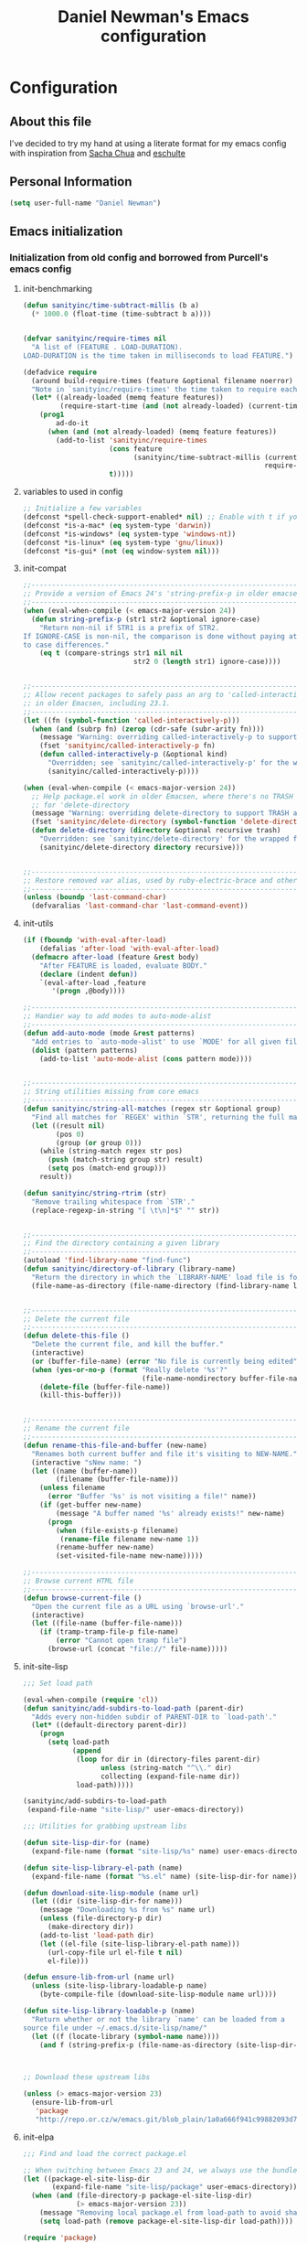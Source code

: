 #+TITLE: Daniel Newman's Emacs configuration
#+OPTIONS: toc:4 h:4
* Configuration
** About this file
<<babel-init>>

I've decided to try my hand at using a literate format for my emacs config
with inspiration from [[https://github.com/sachac/.emacs.d][Sacha Chua]] and [[http://eschulte.github.io/emacs24-starter-kit/][eschulte]]
** Personal Information

#+begin_src emacs-lisp
(setq user-full-name "Daniel Newman")

#+end_src

** Emacs initialization
*** Initialization from old config and borrowed from Purcell's emacs config
**** init-benchmarking
#+begin_src emacs-lisp
(defun sanityinc/time-subtract-millis (b a)
  (* 1000.0 (float-time (time-subtract b a))))


(defvar sanityinc/require-times nil
  "A list of (FEATURE . LOAD-DURATION).
LOAD-DURATION is the time taken in milliseconds to load FEATURE.")

(defadvice require
  (around build-require-times (feature &optional filename noerror) activate)
  "Note in `sanityinc/require-times' the time taken to require each feature."
  (let* ((already-loaded (memq feature features))
         (require-start-time (and (not already-loaded) (current-time))))
    (prog1
        ad-do-it
      (when (and (not already-loaded) (memq feature features))
        (add-to-list 'sanityinc/require-times
                     (cons feature
                           (sanityinc/time-subtract-millis (current-time)
                                                           require-start-time))
                     t)))))

#+end_src
**** variables to used in config
#+begin_src emacs-lisp
;; Initialize a few variables
(defconst *spell-check-support-enabled* nil) ;; Enable with t if you prefer
(defconst *is-a-mac* (eq system-type 'darwin))
(defconst *is-windows* (eq system-type 'windows-nt))
(defconst *is-linux* (eq system-type 'gnu/linux))
(defconst *is-gui* (not (eq window-system nil)))
#+end_src

**** init-compat
#+begin_src emacs-lisp
;;----------------------------------------------------------------------------
;; Provide a version of Emacs 24's 'string-prefix-p in older emacsen
;;----------------------------------------------------------------------------
(when (eval-when-compile (< emacs-major-version 24))
  (defun string-prefix-p (str1 str2 &optional ignore-case)
    "Return non-nil if STR1 is a prefix of STR2.
If IGNORE-CASE is non-nil, the comparison is done without paying attention
to case differences."
    (eq t (compare-strings str1 nil nil
                           str2 0 (length str1) ignore-case))))


;;----------------------------------------------------------------------------
;; Allow recent packages to safely pass an arg to 'called-interactively-p
;; in older Emacsen, including 23.1.
;;----------------------------------------------------------------------------
(let ((fn (symbol-function 'called-interactively-p)))
  (when (and (subrp fn) (zerop (cdr-safe (subr-arity fn))))
    (message "Warning: overriding called-interactively-p to support an argument.")
    (fset 'sanityinc/called-interactively-p fn)
    (defun called-interactively-p (&optional kind)
      "Overridden; see `sanityinc/called-interactively-p' for the wrapped function."
      (sanityinc/called-interactively-p))))

(when (eval-when-compile (< emacs-major-version 24))
  ;; Help package.el work in older Emacsen, where there's no TRASH arg
  ;; for 'delete-directory
  (message "Warning: overriding delete-directory to support TRASH argument.")
  (fset 'sanityinc/delete-directory (symbol-function 'delete-directory))
  (defun delete-directory (directory &optional recursive trash)
    "Overridden: see `sanityinc/delete-directory' for the wrapped function"
    (sanityinc/delete-directory directory recursive)))


;;----------------------------------------------------------------------------
;; Restore removed var alias, used by ruby-electric-brace and others
;;----------------------------------------------------------------------------
(unless (boundp 'last-command-char)
  (defvaralias 'last-command-char 'last-command-event))
#+end_src
**** init-utils
#+begin_src emacs-lisp
(if (fboundp 'with-eval-after-load)
    (defalias 'after-load 'with-eval-after-load)
  (defmacro after-load (feature &rest body)
    "After FEATURE is loaded, evaluate BODY."
    (declare (indent defun))
    `(eval-after-load ,feature
       '(progn ,@body))))

;;----------------------------------------------------------------------------
;; Handier way to add modes to auto-mode-alist
;;----------------------------------------------------------------------------
(defun add-auto-mode (mode &rest patterns)
  "Add entries to `auto-mode-alist' to use `MODE' for all given file `PATTERNS'."
  (dolist (pattern patterns)
    (add-to-list 'auto-mode-alist (cons pattern mode))))


;;----------------------------------------------------------------------------
;; String utilities missing from core emacs
;;----------------------------------------------------------------------------
(defun sanityinc/string-all-matches (regex str &optional group)
  "Find all matches for `REGEX' within `STR', returning the full match string or group `GROUP'."
  (let ((result nil)
        (pos 0)
        (group (or group 0)))
    (while (string-match regex str pos)
      (push (match-string group str) result)
      (setq pos (match-end group)))
    result))

(defun sanityinc/string-rtrim (str)
  "Remove trailing whitespace from `STR'."
  (replace-regexp-in-string "[ \t\n]*$" "" str))


;;----------------------------------------------------------------------------
;; Find the directory containing a given library
;;----------------------------------------------------------------------------
(autoload 'find-library-name "find-func")
(defun sanityinc/directory-of-library (library-name)
  "Return the directory in which the `LIBRARY-NAME' load file is found."
  (file-name-as-directory (file-name-directory (find-library-name library-name))))


;;----------------------------------------------------------------------------
;; Delete the current file
;;----------------------------------------------------------------------------
(defun delete-this-file ()
  "Delete the current file, and kill the buffer."
  (interactive)
  (or (buffer-file-name) (error "No file is currently being edited"))
  (when (yes-or-no-p (format "Really delete '%s'?"
                             (file-name-nondirectory buffer-file-name)))
    (delete-file (buffer-file-name))
    (kill-this-buffer)))


;;----------------------------------------------------------------------------
;; Rename the current file
;;----------------------------------------------------------------------------
(defun rename-this-file-and-buffer (new-name)
  "Renames both current buffer and file it's visiting to NEW-NAME."
  (interactive "sNew name: ")
  (let ((name (buffer-name))
        (filename (buffer-file-name)))
    (unless filename
      (error "Buffer '%s' is not visiting a file!" name))
    (if (get-buffer new-name)
        (message "A buffer named '%s' already exists!" new-name)
      (progn
        (when (file-exists-p filename)
         (rename-file filename new-name 1))
        (rename-buffer new-name)
        (set-visited-file-name new-name)))))

;;----------------------------------------------------------------------------
;; Browse current HTML file
;;----------------------------------------------------------------------------
(defun browse-current-file ()
  "Open the current file as a URL using `browse-url'."
  (interactive)
  (let ((file-name (buffer-file-name)))
    (if (tramp-tramp-file-p file-name)
        (error "Cannot open tramp file")
      (browse-url (concat "file://" file-name)))))

#+end_src
**** init-site-lisp
#+begin_src emacs-lisp
;;; Set load path

(eval-when-compile (require 'cl))
(defun sanityinc/add-subdirs-to-load-path (parent-dir)
  "Adds every non-hidden subdir of PARENT-DIR to `load-path'."
  (let* ((default-directory parent-dir))
    (progn
      (setq load-path
            (append
             (loop for dir in (directory-files parent-dir)
                   unless (string-match "^\\." dir)
                   collecting (expand-file-name dir))
             load-path)))))

(sanityinc/add-subdirs-to-load-path
 (expand-file-name "site-lisp/" user-emacs-directory))

;;; Utilities for grabbing upstream libs

(defun site-lisp-dir-for (name)
  (expand-file-name (format "site-lisp/%s" name) user-emacs-directory))

(defun site-lisp-library-el-path (name)
  (expand-file-name (format "%s.el" name) (site-lisp-dir-for name)))

(defun download-site-lisp-module (name url)
  (let ((dir (site-lisp-dir-for name)))
    (message "Downloading %s from %s" name url)
    (unless (file-directory-p dir)
      (make-directory dir))
    (add-to-list 'load-path dir)
    (let ((el-file (site-lisp-library-el-path name)))
      (url-copy-file url el-file t nil)
      el-file)))

(defun ensure-lib-from-url (name url)
  (unless (site-lisp-library-loadable-p name)
    (byte-compile-file (download-site-lisp-module name url))))

(defun site-lisp-library-loadable-p (name)
  "Return whether or not the library `name' can be loaded from a
source file under ~/.emacs.d/site-lisp/name/"
  (let ((f (locate-library (symbol-name name))))
    (and f (string-prefix-p (file-name-as-directory (site-lisp-dir-for name)) f))))



;; Download these upstream libs

(unless (> emacs-major-version 23)
  (ensure-lib-from-url
   'package
   "http://repo.or.cz/w/emacs.git/blob_plain/1a0a666f941c99882093d7bd08ced15033bc3f0c:/lisp/emacs-lisp/package.el"))
#+end_src
**** init-elpa
#+begin_src emacs-lisp
;;; Find and load the correct package.el

;; When switching between Emacs 23 and 24, we always use the bundled package.el in Emacs 24
(let ((package-el-site-lisp-dir
       (expand-file-name "site-lisp/package" user-emacs-directory)))
  (when (and (file-directory-p package-el-site-lisp-dir)
             (> emacs-major-version 23))
    (message "Removing local package.el from load-path to avoid shadowing bundled version")
    (setq load-path (remove package-el-site-lisp-dir load-path))))

(require 'package)

;;; Standard package repositories

;;(add-to-list 'package-archives '("marmalade" . "http://marmalade-repo.org/packages/"))

;; We include the org repository for completeness, but don't normally
;; use it.
(add-to-list 'package-archives '("org" . "http://orgmode.org/elpa/"))

(when (< emacs-major-version 24)
  (add-to-list 'package-archives '("gnu" . "http://elpa.gnu.org/packages/")))

;;; Also use Melpa for most packages
(add-to-list 'package-archives '("melpa" . "http://melpa.org/packages/"))
(add-to-list 'package-archives '("melpa-stable" . "http://stable.melpa.org/packages/"))

;; If gpg cannot be found, signature checking will fail, so we
;; conditionally enable it according to whether gpg is available. We
;; re-run this check once $PATH has been configured
(defun sanityinc/package-maybe-enable-signatures ()
  (setq package-check-signature (when (executable-find "gpg") 'allow-unsigned)))

(sanityinc/package-maybe-enable-signatures)
(after-load 'init-exec-path
  (sanityinc/package-maybe-enable-signatures))

;;; On-demand installation of packages

(defun require-package (package &optional min-version no-refresh)
  "Install given PACKAGE, optionally requiring MIN-VERSION.
If NO-REFRESH is non-nil, the available package lists will not be
re-downloaded in order to locate PACKAGE."
  (if (package-installed-p package min-version)
      t
    (if (or (assoc package package-archive-contents) no-refresh)
        (package-install package)
      (progn
        (package-refresh-contents)
        (require-package package min-version t)))))

(defun maybe-require-package (package &optional min-version no-refresh)
  "Try to install PACKAGE, and return non-nil if successful.
In the event of failure, return nil and print a warning message.
Optionally require MIN-VERSION.  If NO-REFRESH is non-nil, the
available package lists will not be re-downloaded in order to
locate PACKAGE."
  (condition-case err
      (require-package package min-version no-refresh)
    (error
     (message "Couldn't install package `%s': %S" package err)
     nil)))

;;; Fire up package.el

(setq package-enable-at-startup nil)
(package-initialize)

(require-package 'fullframe)
(fullframe list-packages quit-window)

(require-package 'cl-lib)
(require 'cl-lib)

(defun sanityinc/set-tabulated-list-column-width (col-name width)
  "Set any column with name COL-NAME to the given WIDTH."
  (cl-loop for column across tabulated-list-format
           when (string= col-name (car column))
           do (setf (elt column 1) width)))

(defun sanityinc/maybe-widen-package-menu-columns ()
  "Widen some columns of the package menu table to avoid truncation."
  (when (boundp 'tabulated-list-format)
    (sanityinc/set-tabulated-list-column-width "Version" 13)
    (let ((longest-archive-name (apply 'max (mapcar 'length (mapcar 'car package-archives)))))
      (sanityinc/set-tabulated-list-column-width "Archive" longest-archive-name))))

(add-hook 'package-menu-mode-hook 'sanityinc/maybe-widen-package-menu-columns)
#+end_src
**** init-exec-path
#+begin_src emacs-lisp
(require-package 'exec-path-from-shell)

(after-load 'exec-path-from-shell
  (dolist (var '("SSH_AUTH_SOCK" "SSH_AGENT_PID" "GPG_AGENT_INFO" "LANG" "LC_CTYPE"))
    (add-to-list 'exec-path-from-shell-variables var)))


(when (memq window-system '(mac ns))
  (exec-path-from-shell-initialize))
#+end_src
**** Load any custom preload config
#+begin_src emacs-lisp
(require 'init-preload-local nil t)
(require 'use-package)
#+end_src
*** Load Secrets

It's best to keep sensitive information in a separate file so you can publish your config but save private information.

#+begin_src emacs-lisp
(load "~/.emacs.secrets" t)
#+end_src

*** Packages with no config
#+begin_src emacs-lisp
(require-package 'wgrep)
(require-package 'project-local-variables)
(require-package 'diminish)
(require-package 'scratch)
(require-package 'mwe-log-commands)
;(require-package 'smart-mode-line)
(require-package 'guide-key)
(require-package 'key-chord)
;(require-package 'smartscan)
(require-package 'artbollocks-mode)
(require-package 'tern)
(require-package '2048-game)
(require-package 'gnuplot)
(require-package 'lua-mode)
(require-package 'htmlize)
(require-package 'dsvn)
(when *is-a-mac*
  (require-package 'osx-location))
(require-package 'regex-tool)
#+end_src

** General configuration
*** Startup
Don't show the startup screen
#+begin_src emacs-lisp 
(setq inhibit-startup-message t)
#+end_src
[2015-02-21 Sat 21:15]
*** Backups

By default, Emacs saves backup files in the current directory, but I like to save everything in one single directory

#+begin_src emacs-lisp
(setq backup-directory-alist '(("." . "~/.emacs.d/backups")))
#+end_src

Save all the things

#+begin_src emacs-lisp
(setq delete-old-versions -1)
(setq version-control t)
(setq vc-make-backup-files t)
(setq auto-save-file-name-transforms '((".*" "~/.emacs.d/auto-save-list/" t)))
#+end_src

*** History

From http://www.wisdomandwonder.com/wordpress/wp-content/uploads/2014/03/C3F.html
#+begin_src emacs-lisp
(setq savehist-file "~/.emacs.d/savehist")
(savehist-mode 1)
(setq history-length t)
(setq history-delete-duplicates t)
(setq savehist-save-minibuffer-history 1)
(setq savehist-additional-variables
      '(kill-ring
        search-ring
	regexp-search-ring))
#+end_src

*** Themes
#+begin_src emacs-lisp
(when (< emacs-major-version 24)
  (require-package 'color-theme))

(require-package 'color-theme-sanityinc-solarized)
(require-package 'color-theme-sanityinc-tomorrow)
;(require-package 'darcula-theme)
(require-package 'lush-theme)
;;------------------------------------------------------------------------------
;; Old-style color theming support (via color-theme.el)
;;------------------------------------------------------------------------------
(defcustom window-system-color-theme 'color-theme-sanityinc-solarized-dark
  "Color theme to use in window-system frames.
If Emacs' native theme support is available, this setting is
ignored: use `custom-enabled-themes' instead."
  :type 'symbol)

(defcustom tty-color-theme 'color-theme-terminal
  "Color theme to use in TTY frames.
If Emacs' native theme support is available, this setting is
ignored: use `custom-enabled-themes' instead."
  :type 'symbol)

(unless (boundp 'custom-enabled-themes)
  (defun color-theme-terminal ()
    (interactive)
    (color-theme-sanityinc-solarized-dark))

  (defun apply-best-color-theme-for-frame-type (frame)
    (with-selected-frame frame
      (funcall (if window-system
                   window-system-color-theme
                 tty-color-theme))))

  (defun reapply-color-themes ()
    (interactive)
    (mapcar 'apply-best-color-theme-for-frame-type (frame-list)))

  (set-variable 'color-theme-is-global nil)
  (add-hook 'after-make-frame-functions 'apply-best-color-theme-for-frame-type)
  (add-hook 'after-init-hook 'reapply-color-themes)
  (apply-best-color-theme-for-frame-type (selected-frame)))


;;------------------------------------------------------------------------------
;; New-style theme support, in which per-frame theming is not possible
;;------------------------------------------------------------------------------

;; If you don't customize it, this is the theme you get.
(setq-default custom-enabled-themes '(sanityinc-solarized-light))

;; Ensure that themes will be applied even if they have not been customized
(defun reapply-themes ()
  "Forcibly load the themes listed in `custom-enabled-themes'."
  (dolist (theme custom-enabled-themes)
    (unless (custom-theme-p theme)
      (load-theme theme)))
  (custom-set-variables `(custom-enabled-themes (quote ,custom-enabled-themes))))

(add-hook 'after-init-hook 'reapply-themes)


;;------------------------------------------------------------------------------
;; Toggle between light and dark
;;------------------------------------------------------------------------------
(defun light ()
  "Activate a light color theme."
  (interactive)
  (color-theme-sanityinc-solarized-light))

(defun dark ()
  "Activate a dark color theme."
  (interactive)
  (color-theme-sanityinc-solarized-dark))
#+end_src
*** Windows configuration

When you're starting out, tooltips, menus, and the tool bar can be very helpful. [[http://sachachua.com/blog/2014/03/emacs-basics-using-mouse/][(Emacs Basics: Using the Mouse]]). Eventually, you may want to reclaim that extra little bit of screenspace. The following code turns those things off when using a graphical Emacs.

#+begin_src emacs-lisp :tangle no
(when window-system
  (tooltip-mode -1)
  (tool-bar-mode -1)
  (menu-bar-mode 1)
  (scroll-bar-mode -1))
#+end_src

*** Winner mode - undo and redo window configuration

=winner-mode= lets you use =C-c <left>= and =C-c <right>= to switch between window configurations. This is handy when something has popped up a buffer that you want to look at briefly before returning to whatever you were working on. When you're done, press =C-c <left>=.

#+begin_src emacs-lisp
  (use-package winner
    :ensure winner
    :init (winner-mode 1))
#+end_src
*** Sentences end with a single space

In my world, sentences end with a single space. This makes
sentence navigation commands work for me.

#+begin_src emacs-lisp
  (setq sentence-end-double-space nil)
#+end_src

*** Helm - interactive completion

Helm makes it easy to complete various things. I find it to be easier
to configure than ido in order to get completion in as many places as
possible, although I prefer ido's way of switching buffers.

#+begin_src emacs-lisp
    (use-package helm
      :ensure helm
      :diminish helm-mode
      :init
      (progn 
        (require 'helm-config) 
        (setq helm-candidate-number-limit 100)
        ;; From https://gist.github.com/antifuchs/9238468
        (setq helm-idle-delay 0.0 ; update fast sources immediately (doesn't).
              helm-input-idle-delay 0.01  ; this actually updates things
                                            ; reeeelatively quickly.
              helm-quick-update t
              helm-M-x-requires-pattern nil
              helm-ff-skip-boring-files t)
        (helm-mode))
      :config
      (progn
        ;; I don't like the way switch-to-buffer uses history, since
        ;; that confuses me when it comes to buffers I've already
        ;; killed. Let's use ido instead.
        (add-to-list 'helm-completing-read-handlers-alist 
                     '(switch-to-buffer . ido))
        (add-to-list 'helm-completing-read-handlers-alist 
                     '(rename-file . ido))
        (add-to-list 'helm-completing-read-handlers-alist 
                     '(dired-rename-file . ido))
        ;; Unicode
        (add-to-list 'helm-completing-read-handlers-alist 
                     '(insert-char . ido)))
      :bind (("C-c h" . helm-mini) 
             ("C-h a" . helm-apropos)
             ("M-y" . helm-show-kill-ring)
             ("M-x" . helm-M-x)
             ("C-x c o" . helm-occur)
             ("C-x c s" . helm-swoop)
             ("C-x c b" . sacha/helm-do-grep-book-notes)
             ("C-x c SPC" . helm-all-mark-rings)))
    (ido-mode -1) ;; Turn off ido mode in case I enabled it accidentally
#+end_src

Great for describing bindings. I'll replace the binding for =where-is= too.

#+begin_src emacs-lisp
(require-package 'helm-descbinds)
(use-package helm-descbinds
  :bind (("C-h b" . helm-descbinds)
         ("C-h w" . helm-descbinds)))
#+end_src

helm-grep? Bit slow and hard to read, though.
#+begin_src emacs-lisp
(defvar sacha/book-notes-directory "~/Dropbox/books")
(defun sacha/helm-do-grep-book-notes ()
  "Search my book notes."
  (interactive)
  (helm-do-grep-1 (list sacha/book-notes-directory)))
#+end_src
*** Mode line format

Display a more compact mode line

#+begin_src emacs-lisp
(use-package smart-mode-line
  :init
  (progn
  (setq-default
   mode-line-format 
   '("%e"
     mode-line-front-space
     mode-line-mule-info
     mode-line-client
     mode-line-modified
     mode-line-remote
     mode-line-frame-identification
     mode-line-buffer-identification
     "   "
     mode-line-position
     (vc-mode vc-mode)
     "  "
     mode-line-modes
     mode-line-misc-info
     mode-line-end-spaces))))
#+end_src

*** Change "yes or no" to "y or n"

Lazy people like me never want to type "yes" when "y" will suffice.

#+begin_src emacs-lisp
(fset 'yes-or-no-p 'y-or-n-p)   
#+end_src


*** Minibuffer editing - more space!

    Sometimes you want to be able to do fancy things with the text
    that you're entering into the minibuffer. Sometimes you just want
    to be able to read it, especially when it comes to lots of text.
    This binds =C-M-e= in a minibuffer) so that you can edit the
    contents of the minibuffer before submitting it.

#+begin_src emacs-lisp
  (use-package miniedit
    :ensure miniedit
    :commands minibuffer-edit
    :init (miniedit-install))
#+end_src

*** Set up a light-on-dark color scheme

I like light on dark because I find it to be more restful. The
color-theme in ELPA was a little odd, though, so we define some advice to make
it work. Some things still aren't quite right.

#+begin_src emacs-lisp :tangle no
  (defadvice color-theme-alist (around sacha activate)
    (if (ad-get-arg 0)
        ad-do-it
      nil))
  (use-package color-theme :ensure t)
  (use-package color-theme-solarized :ensure t)
  (defun sacha/setup-color-theme ()
    (interactive)
    (color-theme-solarized-dark)
    (set-face-foreground 'secondary-selection "darkblue")
    (set-face-background 'secondary-selection "lightblue")
    (set-face-background 'font-lock-doc-face "black")
    (set-face-foreground 'font-lock-doc-face "wheat")
    (set-face-background 'font-lock-string-face "black"))
 
  (use-package color-theme
    :init
    (when window-system
      (sacha/setup-color-theme)))
#+end_src

I sometimes need to switch to a lighter background for screenshots.
For that, I use =color-theme-vim=.

Some more tweaks to solarized:
#+begin_src emacs-lisp :tangle no
(when window-system
  (custom-set-faces
   '(erc-input-face ((t (:foreground "antique white"))))
   '(helm-selection ((t (:background "ForestGreen" :foreground "black"))))
   '(outline-1 ((t (:inherit font-lock-function-name-face :foreground "cornflower blue"))))))

#+end_src

*** UTF-8

From http://www.wisdomandwonder.com/wordpress/wp-content/uploads/2014/03/C3F.html
#+begin_src emacs-lisp
(prefer-coding-system 'utf-8)
(when (display-graphic-p)
  (setq x-select-request-type '(UTF8_STRING COMPOUND_TEXT TEXT STRING)))
#+end_src
*** Killing text

From https://github.com/itsjeyd/emacs-config/blob/emacs24/init.el

#+begin_src emacs-lisp
  (defadvice kill-region (before slick-cut activate compile)
    "When called interactively with no active region, kill a single line instead."
    (interactive
      (if mark-active (list (region-beginning) (region-end))
        (list (line-beginning-position)
          (line-beginning-position 2)))))

#+end_src

*** Server
Start a emacs server so new instances aren't created when opening new files
#+begin_src emacs-lisp
(server-start)

#+end_src
[2015-02-11 Wed 22:07]
*** Save place in files when reopening
#+begin_src emacs-lisp
(require 'saveplace)
(setq-default save-place t)
(setq save-place-file "~/.emacs.d/saved-places")
#+end_src

*** Fonts
#+begin_src emacs-lisp
;;; Character sets

(defcustom sanityinc/force-default-font-for-symbols nil
  "When non-nil, force Emacs to use your default font for symbols."
  :type 'boolean)

(defun sanityinc/maybe-use-default-font-for-symbols ()
  "Force Emacs to render symbols using the default font, if so configured."
  (when sanityinc/force-default-font-for-symbols
    (set-fontset-font "fontset-default" 'symbol (face-attribute 'default :family))))

(add-hook 'after-init-hook 'sanityinc/maybe-use-default-font-for-symbols)

;;; Changing font sizes

(require-package 'default-text-scale)
(global-set-key (kbd "C-M-=") 'default-text-scale-increase)
(global-set-key (kbd "C-M--") 'default-text-scale-decrease)
#+end_src
[2015-04-22 Wed 22:52]
*** GUI
#+begin_src emacs-lisp
;;----------------------------------------------------------------------------
;; Stop C-z from minimizing windows under OS X
;;----------------------------------------------------------------------------
(defun sanityinc/maybe-suspend-frame ()
  (interactive)
  (unless (and *is-a-mac* window-system)
    (suspend-frame)))

(global-set-key (kbd "C-z") 'sanityinc/maybe-suspend-frame)


;;----------------------------------------------------------------------------
;; Suppress GUI features
;;----------------------------------------------------------------------------
(setq use-file-dialog nil)
(setq use-dialog-box nil)
(setq inhibit-startup-screen t)
(setq inhibit-startup-echo-area-message t)


;;----------------------------------------------------------------------------
;; Show a marker in the left fringe for lines not in the buffer
;;----------------------------------------------------------------------------
(setq indicate-empty-lines t)


;;----------------------------------------------------------------------------
;; Window size and features
;;----------------------------------------------------------------------------
(when (fboundp 'tool-bar-mode)
  (tool-bar-mode -1))
(when (fboundp 'set-scroll-bar-mode)
  (set-scroll-bar-mode nil))

(let ((no-border '(internal-border-width . 0)))
  (add-to-list 'default-frame-alist no-border)
  (add-to-list 'initial-frame-alist no-border))

(defun sanityinc/adjust-opacity (frame incr)
  "Adjust the background opacity of FRAME by increment INCR."
  (unless (display-graphic-p frame)
    (error "Cannot adjust opacity of this frame"))
  (let* ((oldalpha (or (frame-parameter frame 'alpha) 100))
         ;; The 'alpha frame param became a pair at some point in
         ;; emacs 24.x, e.g. (100 100)
         (oldalpha (if (listp oldalpha) (car oldalpha) oldalpha))
         (newalpha (+ incr oldalpha)))
    (when (and (<= frame-alpha-lower-limit newalpha) (>= 100 newalpha))
      (modify-frame-parameters frame (list (cons 'alpha newalpha))))))

(when (and *is-a-mac* (fboundp 'toggle-frame-fullscreen))
  ;; Command-Option-f to toggle fullscreen mode
  ;; Hint: Customize `ns-use-native-fullscreen'
  (global-set-key (kbd "M-ƒ") 'toggle-frame-fullscreen))

;; TODO: use seethru package instead?
(global-set-key (kbd "M-C-8") (lambda () (interactive) (sanityinc/adjust-opacity nil -2)))
(global-set-key (kbd "M-C-9") (lambda () (interactive) (sanityinc/adjust-opacity nil 2)))
(global-set-key (kbd "M-C-0") (lambda () (interactive) (modify-frame-parameters nil `((alpha . 100)))))

(add-hook 'after-make-frame-functions
          (lambda (frame)
            (with-selected-frame frame
              (unless window-system
                (set-frame-parameter nil 'menu-bar-lines 0)))))

(setq frame-title-format
      '((:eval (if (buffer-file-name)
                   (abbreviate-file-name (buffer-file-name))
                 "%b"))))

;; Non-zero values for `line-spacing' can mess up ansi-term and co,
;; so we zero it explicitly in those cases.
(add-hook 'term-mode-hook
          (lambda ()
            (setq line-spacing 0)))
#+end_src
[2015-04-23 Thu 09:25]
*** IBuffer
#+begin_src emacs-lisp
;; TODO: enhance ibuffer-fontification-alist
;;   See http://www.reddit.com/r/emacs/comments/21fjpn/fontifying_buffer_list_for_emacs_243/

(require-package 'fullframe)
(after-load 'ibuffer
 (fullframe ibuffer ibuffer-quit))

(require-package 'ibuffer-vc)

(defun ibuffer-set-up-preferred-filters ()
  (ibuffer-vc-set-filter-groups-by-vc-root)
  (unless (eq ibuffer-sorting-mode 'filename/process)
    (ibuffer-do-sort-by-filename/process)))

(add-hook 'ibuffer-hook 'ibuffer-set-up-preferred-filters)

(setq-default ibuffer-show-empty-filter-groups nil)


(after-load 'ibuffer
  ;; Use human readable Size column instead of original one
  (define-ibuffer-column size-h
    (:name "Size" :inline t)
    (cond
     ((> (buffer-size) 1000000) (format "%7.1fM" (/ (buffer-size) 1000000.0)))
     ((> (buffer-size) 1000) (format "%7.1fk" (/ (buffer-size) 1000.0)))
     (t (format "%8d" (buffer-size))))))


;; Explicitly require ibuffer-vc to get its column definitions, which
;; can't be autoloaded
(after-load 'ibuffer
  (require 'ibuffer-vc))

;; Modify the default ibuffer-formats (toggle with `)
(setq ibuffer-formats
      '((mark modified read-only vc-status-mini " "
              (name 18 18 :left :elide)
              " "
              (size-h 9 -1 :right)
              " "
              (mode 16 16 :left :elide)
              " "
              filename-and-process)
        (mark modified read-only vc-status-mini " "
              (name 18 18 :left :elide)
              " "
              (size-h 9 -1 :right)
              " "
              (mode 16 16 :left :elide)
              " "
              (vc-status 16 16 :left)
              " "
              filename-and-process)))

(setq ibuffer-filter-group-name-face 'font-lock-doc-face)

(global-set-key (kbd "C-x C-b") 'ibuffer)
#+end_src
[2015-04-23 Thu 12:33]
*** Git
#+begin_src emacs-lisp
;; TODO: link commits from vc-log to magit-show-commit
;; TODO: smerge-mode
(require-package 'magit)
(require-package 'git-blame)
(require-package 'git-commit-mode)
(require-package 'git-rebase-mode)
(require-package 'gitignore-mode)
(require-package 'gitconfig-mode)
(require-package 'git-messenger) ;; Though see also vc-annotate's "n" & "p" bindings
(require-package 'git-timemachine)

(setq-default
 magit-save-some-buffers nil
 magit-process-popup-time 10
 magit-diff-refine-hunk t
 magit-completing-read-function 'magit-ido-completing-read)

;; Hint: customize `magit-repo-dirs' so that you can use C-u M-F12 to
;; quickly open magit on any one of your projects.
(global-set-key [(meta f12)] 'magit-status)

(after-load 'magit
  (define-key magit-status-mode-map (kbd "C-M-<up>") 'magit-goto-parent-section))

(require-package 'fullframe)
(after-load 'magit
  (fullframe magit-status magit-mode-quit-window))

(add-hook 'git-commit-mode-hook 'goto-address-mode)
(after-load 'session
  (add-to-list 'session-mode-disable-list 'git-commit-mode))

;;; When we start working on git-backed files, use git-wip if available

(after-load 'magit
  (when (executable-find magit-git-executable)
    (global-magit-wip-save-mode)
    (diminish 'magit-wip-save-mode)))

(after-load 'magit
  (diminish 'magit-auto-revert-mode))

(when *is-a-mac*
  (after-load 'magit
    (add-hook 'magit-mode-hook (lambda () (local-unset-key [(meta h)])))))


;; Convenient binding for vc-git-grep
(global-set-key (kbd "C-x v f") 'vc-git-grep)


;;; git-svn support

(require-package 'magit-svn)
(autoload 'magit-svn-enabled "magit-svn")
(defun sanityinc/maybe-enable-magit-svn-mode ()
  (when (magit-svn-enabled)
    (magit-svn-mode)))
(add-hook 'magit-status-mode-hook #'sanityinc/maybe-enable-magit-svn-mode)

(after-load 'compile
  (dolist (defn (list '(git-svn-updated "^\t[A-Z]\t\\(.*\\)$" 1 nil nil 0 1)
                      '(git-svn-needs-update "^\\(.*\\): needs update$" 1 nil nil 2 1)))
    (add-to-list 'compilation-error-regexp-alist-alist defn)
    (add-to-list 'compilation-error-regexp-alist (car defn))))

(defvar git-svn--available-commands nil "Cached list of git svn subcommands")
(defun git-svn--available-commands ()
  (or git-svn--available-commands
      (setq git-svn--available-commands
            (sanityinc/string-all-matches
             "^  \\([a-z\\-]+\\) +"
             (shell-command-to-string "git svn help") 1))))

(defun git-svn (dir command)
  "Run a git svn subcommand in DIR."
  (interactive (list (read-directory-name "Directory: ")
                     (completing-read "git-svn command: " (git-svn--available-commands) nil t nil nil (git-svn--available-commands))))
  (let* ((default-directory (vc-git-root dir))
         (compilation-buffer-name-function (lambda (major-mode-name) "*git-svn*")))
    (compile (concat "git svn " command))))

(require-package 'git-messenger)
(global-set-key (kbd "C-x v p") #'git-messenger:popup-message)
#+end_src

*** Github
#+begin_src emacs-lisp
(require-package 'yagist)
(require-package 'github-browse-file)
(require-package 'bug-reference-github)
(add-hook 'prog-mode-hook 'bug-reference-prog-mode)

(maybe-require-package 'github-clone)
(maybe-require-package 'magit-gh-pulls)
#+end_src

*** VC
#+begin_src emacs-lisp
(require-package 'diff-hl)
(add-hook 'prog-mode-hook 'turn-on-diff-hl-mode)
(add-hook 'vc-dir-mode-hook 'turn-on-diff-hl-mode)
#+end_src
[2015-04-23 Thu 14:00]
** Editing
*** General Editing Setup
[2015-04-23 Thu 09:33]
#+begin_src emacs-lisp
(require-package 'unfill)

(when (fboundp 'electric-pair-mode)
  (electric-pair-mode))
(when (eval-when-compile (version< "24.4" emacs-version))
  (electric-indent-mode 1))

;;----------------------------------------------------------------------------
;; Some basic preferences
;;----------------------------------------------------------------------------
(setq-default
 blink-cursor-interval 0.4
 bookmark-default-file (expand-file-name ".bookmarks.el" user-emacs-directory)
 buffers-menu-max-size 30
 case-fold-search t
 column-number-mode t
 delete-selection-mode t
 ediff-split-window-function 'split-window-horizontally
 ediff-window-setup-function 'ediff-setup-windows-plain
 indent-tabs-mode nil
 make-backup-files nil
 mouse-yank-at-point t
 save-interprogram-paste-before-kill t
 scroll-preserve-screen-position 'always
 set-mark-command-repeat-pop t
 show-trailing-whitespace t
 tooltip-delay 1.5
 truncate-lines nil
 truncate-partial-width-windows nil
 visible-bell t)

(global-auto-revert-mode)
(setq global-auto-revert-non-file-buffers t
      auto-revert-verbose nil)

(transient-mark-mode t)

;;; Whitespace

(defun sanityinc/no-trailing-whitespace ()
  "Turn off display of trailing whitespace in this buffer."
  (setq show-trailing-whitespace nil))

;; But don't show trailing whitespace in SQLi, inf-ruby etc.
(dolist (hook '(special-mode-hook
                Info-mode-hook
                eww-mode-hook
                term-mode-hook
                comint-mode-hook
                compilation-mode-hook
                twittering-mode-hook
                minibuffer-setup-hook))
  (add-hook hook #'sanityinc/no-trailing-whitespace))


(require-package 'whitespace-cleanup-mode)
(global-whitespace-cleanup-mode t)

(global-set-key [remap just-one-space] 'cycle-spacing)

;;; Newline behaviour

(global-set-key (kbd "RET") 'newline-and-indent)
(defun sanityinc/newline-at-end-of-line ()
  "Move to end of line, enter a newline, and reindent."
  (interactive)
  (move-end-of-line 1)
  (newline-and-indent))

(global-set-key (kbd "S-<return>") 'sanityinc/newline-at-end-of-line)


(when (eval-when-compile (string< "24.3.1" emacs-version))
  ;; https://github.com/purcell/emacs.d/issues/138
  (after-load 'subword
    (diminish 'subword-mode)))


(when (fboundp 'global-prettify-symbols-mode)
  (global-prettify-symbols-mode))

(require-package 'undo-tree)
(global-undo-tree-mode)
(diminish 'undo-tree-mode)

(require-package 'highlight-symbol)
(dolist (hook '(prog-mode-hook html-mode-hook css-mode-hook))
  (add-hook hook 'highlight-symbol-mode)
  (add-hook hook 'highlight-symbol-nav-mode))
(add-hook 'org-mode-hook 'highlight-symbol-nav-mode)
(after-load 'highlight-symbol
  (diminish 'highlight-symbol-mode)
  (defadvice highlight-symbol-temp-highlight (around sanityinc/maybe-suppress activate)
    "Suppress symbol highlighting while isearching."
    (unless isearch-mode ad-do-it)))

;;----------------------------------------------------------------------------
;; Zap *up* to char is a handy pair for zap-to-char
;;----------------------------------------------------------------------------
(autoload 'zap-up-to-char "misc" "Kill up to, but not including ARGth occurrence of CHAR.")
(global-set-key (kbd "M-Z") 'zap-up-to-char)


(require-package 'browse-kill-ring)
(setq browse-kill-ring-separator "\f")
(after-load 'page-break-lines
  (push 'browse-kill-ring-mode page-break-lines-modes))


;;----------------------------------------------------------------------------
;; Don't disable narrowing commands
;;----------------------------------------------------------------------------
(put 'narrow-to-region 'disabled nil)
(put 'narrow-to-page 'disabled nil)
(put 'narrow-to-defun 'disabled nil)

;;----------------------------------------------------------------------------
;; Show matching parens
;;----------------------------------------------------------------------------
(show-paren-mode 1)

;;----------------------------------------------------------------------------
;; Expand region
;;----------------------------------------------------------------------------
(require-package 'expand-region)
(global-set-key (kbd "C-=") 'er/expand-region)


;;----------------------------------------------------------------------------
;; Don't disable case-change functions
;;----------------------------------------------------------------------------
(put 'upcase-region 'disabled nil)
(put 'downcase-region 'disabled nil)


;;----------------------------------------------------------------------------
;; Rectangle selections, and overwrite text when the selection is active
;;----------------------------------------------------------------------------
(cua-selection-mode t)                  ; for rectangles, CUA is nice


;;----------------------------------------------------------------------------
;; Handy key bindings
;;----------------------------------------------------------------------------
;; To be able to M-x without meta
(global-set-key (kbd "C-x C-m") 'execute-extended-command)

;; Vimmy alternatives to M-^ and C-u M-^
(global-set-key (kbd "C-c j") 'join-line)
(global-set-key (kbd "C-c J") (lambda () (interactive) (join-line 1)))

(global-set-key (kbd "C-.") 'set-mark-command)
(global-set-key (kbd "C-x C-.") 'pop-global-mark)

(require-package 'ace-jump-mode)
(global-set-key (kbd "C-;") 'ace-jump-mode)
(global-set-key (kbd "C-:") 'ace-jump-word-mode)


(require-package 'multiple-cursors)
;; multiple-cursors
(global-set-key (kbd "C-<") 'mc/mark-previous-like-this)
(global-set-key (kbd "C->") 'mc/mark-next-like-this)
(global-set-key (kbd "C-+") 'mc/mark-next-like-this)
(global-set-key (kbd "C-c C-<") 'mc/mark-all-like-this)
;; From active region to multiple cursors:
(global-set-key (kbd "C-c c r") 'set-rectangular-region-anchor)
(global-set-key (kbd "C-c c c") 'mc/edit-lines)
(global-set-key (kbd "C-c c e") 'mc/edit-ends-of-lines)
(global-set-key (kbd "C-c c a") 'mc/edit-beginnings-of-lines)


;; Train myself to use M-f and M-b instead
(global-unset-key [M-left])
(global-unset-key [M-right])



(defun kill-back-to-indentation ()
  "Kill from point back to the first non-whitespace character on the line."
  (interactive)
  (let ((prev-pos (point)))
    (back-to-indentation)
    (kill-region (point) prev-pos)))

(global-set-key (kbd "C-M-<backspace>") 'kill-back-to-indentation)


;;----------------------------------------------------------------------------
;; Page break lines
;;----------------------------------------------------------------------------
(require-package 'page-break-lines)
(global-page-break-lines-mode)
(diminish 'page-break-lines-mode)

;;----------------------------------------------------------------------------
;; Fill column indicator
;;----------------------------------------------------------------------------
(when (eval-when-compile (> emacs-major-version 23))
  (require-package 'fill-column-indicator)
  (defun sanityinc/prog-mode-fci-settings ()
    (turn-on-fci-mode)
    (when show-trailing-whitespace
      (set (make-local-variable 'whitespace-style) '(face trailing))
      (whitespace-mode 1)))

  ;;(add-hook 'prog-mode-hook 'sanityinc/prog-mode-fci-settings)

  (defun sanityinc/fci-enabled-p ()
    (and (boundp 'fci-mode) fci-mode))

  (defvar sanityinc/fci-mode-suppressed nil)
  (defadvice popup-create (before suppress-fci-mode activate)
    "Suspend fci-mode while popups are visible"
    (let ((fci-enabled (sanityinc/fci-enabled-p)))
      (when fci-enabled
        (set (make-local-variable 'sanityinc/fci-mode-suppressed) fci-enabled)
        (turn-off-fci-mode))))
  (defadvice popup-delete (after restore-fci-mode activate)
    "Restore fci-mode when all popups have closed"
    (when (and sanityinc/fci-mode-suppressed
               (null popup-instances))
      (setq sanityinc/fci-mode-suppressed nil)
      (turn-on-fci-mode)))

  ;; Regenerate fci-mode line images after switching themes
  (defadvice enable-theme (after recompute-fci-face activate)
    (dolist (buffer (buffer-list))
      (with-current-buffer buffer
        (when (sanityinc/fci-enabled-p)
          (turn-on-fci-mode))))))


;;----------------------------------------------------------------------------
;; Shift lines up and down with M-up and M-down. When paredit is enabled,
;; it will use those keybindings. For this reason, you might prefer to
;; use M-S-up and M-S-down, which will work even in lisp modes.
;;----------------------------------------------------------------------------
(require-package 'move-dup)
(global-set-key [M-up] 'md/move-lines-up)
(global-set-key [M-down] 'md/move-lines-down)
(global-set-key [M-S-up] 'md/move-lines-up)
(global-set-key [M-S-down] 'md/move-lines-down)

(global-set-key (kbd "C-c p") 'md/duplicate-down)
(global-set-key (kbd "C-c P") 'md/duplicate-up)

;;----------------------------------------------------------------------------
;; Fix backward-up-list to understand quotes, see http://bit.ly/h7mdIL
;;----------------------------------------------------------------------------
(defun backward-up-sexp (arg)
  "Jump up to the start of the ARG'th enclosing sexp."
  (interactive "p")
  (let ((ppss (syntax-ppss)))
    (cond ((elt ppss 3)
           (goto-char (elt ppss 8))
           (backward-up-sexp (1- arg)))
          ((backward-up-list arg)))))

(global-set-key [remap backward-up-list] 'backward-up-sexp) ; C-M-u, C-M-up


;;----------------------------------------------------------------------------
;; Cut/copy the current line if no region is active
;;----------------------------------------------------------------------------
(require-package 'whole-line-or-region)
(whole-line-or-region-mode t)
(diminish 'whole-line-or-region-mode)
(make-variable-buffer-local 'whole-line-or-region-mode)

(defun suspend-mode-during-cua-rect-selection (mode-name)
  "Add an advice to suspend `MODE-NAME' while selecting a CUA rectangle."
  (let ((flagvar (intern (format "%s-was-active-before-cua-rectangle" mode-name)))
        (advice-name (intern (format "suspend-%s" mode-name))))
    (eval-after-load 'cua-rect
      `(progn
         (defvar ,flagvar nil)
         (make-variable-buffer-local ',flagvar)
         (defadvice cua--activate-rectangle (after ,advice-name activate)
           (setq ,flagvar (and (boundp ',mode-name) ,mode-name))
           (when ,flagvar
             (,mode-name 0)))
         (defadvice cua--deactivate-rectangle (after ,advice-name activate)
           (when ,flagvar
             (,mode-name 1)))))))

(suspend-mode-during-cua-rect-selection 'whole-line-or-region-mode)



(defun sanityinc/open-line-with-reindent (n)
  "A version of `open-line' which reindents the start and end positions.
If there is a fill prefix and/or a `left-margin', insert them
on the new line if the line would have been blank.
With arg N, insert N newlines."
  (interactive "*p")
  (let* ((do-fill-prefix (and fill-prefix (bolp)))
	 (do-left-margin (and (bolp) (> (current-left-margin) 0)))
	 (loc (point-marker))
	 ;; Don't expand an abbrev before point.
	 (abbrev-mode nil))
    (delete-horizontal-space t)
    (newline n)
    (indent-according-to-mode)
    (when (eolp)
      (delete-horizontal-space t))
    (goto-char loc)
    (while (> n 0)
      (cond ((bolp)
	     (if do-left-margin (indent-to (current-left-margin)))
	     (if do-fill-prefix (insert-and-inherit fill-prefix))))
      (forward-line 1)
      (setq n (1- n)))
    (goto-char loc)
    (end-of-line)
    (indent-according-to-mode)))

(global-set-key (kbd "C-o") 'sanityinc/open-line-with-reindent)


;;----------------------------------------------------------------------------
;; Random line sorting
;;----------------------------------------------------------------------------
(defun sort-lines-random (beg end)
  "Sort lines in region randomly."
  (interactive "r")
  (save-excursion
    (save-restriction
      (narrow-to-region beg end)
      (goto-char (point-min))
      (let ;; To make `end-of-line' and etc. to ignore fields.
          ((inhibit-field-text-motion t))
        (sort-subr nil 'forward-line 'end-of-line nil nil
                   (lambda (s1 s2) (eq (random 2) 0)))))))



(require-package 'highlight-escape-sequences)
(hes-mode)

(require-package 'guide-key)
(setq guide-key/guide-key-sequence '("C-x" "C-c" "C-x 4" "C-x 5" "C-c ;" "C-c ; f" "C-c ' f" "C-x n" "C-x C-r" "C-x r"))
(guide-key-mode 1)
(diminish 'guide-key-mode)
#+end_src
*** Hippie expand
#+begin_src emacs-lisp
(global-set-key (kbd "M-/") 'hippie-expand)

(setq hippie-expand-try-functions-list
      '(try-complete-file-name-partially
        try-complete-file-name
        try-expand-dabbrev
        try-expand-dabbrev-all-buffers
        try-expand-dabbrev-from-kill))

#+end_src
[2015-04-23 Thu 09:33]
** Navigation
*** ISearch
#+begin_src emacs-lisp
;; Show number of matches while searching
(when (maybe-require-package 'anzu)
  (global-anzu-mode t)
  (diminish 'anzu-mode)
  (global-set-key [remap query-replace-regexp] 'anzu-query-replace-regexp)
  (global-set-key [remap query-replace] 'anzu-query-replace))

;; Activate occur easily inside isearch
(define-key isearch-mode-map (kbd "C-o") 'isearch-occur)

;; DEL during isearch should edit the search string, not jump back to the previous result
(define-key isearch-mode-map [remap isearch-delete-char] 'isearch-del-char)

;; Search back/forth for the symbol at point
;; See http://www.emacswiki.org/emacs/SearchAtPoint
(defun isearch-yank-symbol ()
  "*Put symbol at current point into search string."
  (interactive)
  (let ((sym (symbol-at-point)))
    (if sym
        (progn
          (setq isearch-regexp t
                isearch-string (concat "\\_<" (regexp-quote (symbol-name sym)) "\\_>")
                isearch-message (mapconcat 'isearch-text-char-description isearch-string "")
                isearch-yank-flag t))
      (ding)))
  (isearch-search-and-update))

(define-key isearch-mode-map "\C-\M-w" 'isearch-yank-symbol)


;; http://www.emacswiki.org/emacs/ZapToISearch
(defun zap-to-isearch (rbeg rend)
  "Kill the region between the mark and the closest portion of
the isearch match string. The behaviour is meant to be analogous
to zap-to-char; let's call it zap-to-isearch. The deleted region
does not include the isearch word. This is meant to be bound only
in isearch mode.  The point of this function is that oftentimes
you want to delete some portion of text, one end of which happens
to be an active isearch word. The observation to make is that if
you use isearch a lot to move the cursor around (as you should,
it is much more efficient than using the arrows), it happens a
lot that you could just delete the active region between the mark
and the point, not include the isearch word."
  (interactive "r")
  (when (not mark-active)
    (error "Mark is not active"))
  (let* ((isearch-bounds (list isearch-other-end (point)))
         (ismin (apply 'min isearch-bounds))
         (ismax (apply 'max isearch-bounds))
         )
    (if (< (mark) ismin)
        (kill-region (mark) ismin)
      (if (> (mark) ismax)
          (kill-region ismax (mark))
        (error "Internal error in isearch kill function.")))
    (isearch-exit)
    ))

(define-key isearch-mode-map [(meta z)] 'zap-to-isearch)


;; http://www.emacswiki.org/emacs/ZapToISearch
(defun isearch-exit-other-end (rbeg rend)
  "Exit isearch, but at the other end of the search string.
This is useful when followed by an immediate kill."
  (interactive "r")
  (isearch-exit)
  (goto-char isearch-other-end))

(define-key isearch-mode-map [(control return)] 'isearch-exit-other-end)


#+end_src

*** Helm-swoop - quickly finding lines

This promises to be a fast way to find things. Let's bind it to =Ctrl-Shift-S= to see if I can get used to that...

#+begin_src emacs-lisp
  (use-package helm-swoop
   :bind
   (("C-S-s" . helm-swoop)
    ("M-i" . helm-swoop)
    ("M-s s" . helm-swoop)
    ("M-s M-s" . helm-swoop)
    ("M-I" . helm-swoop-back-to-last-point)
    ("C-c M-i" . helm-multi-swoop)
    ("C-x M-i" . helm-multi-swoop-all)
    )
   :config
   (progn
     (define-key isearch-mode-map (kbd "M-i") 'helm-swoop-from-isearch)
     (define-key helm-swoop-map (kbd "M-i") 'helm-multi-swoop-all-from-helm-swoop))
  )
#+end_src

*** Windmove - switching between windows

Windmove lets you move between windows with something more natural than cycling through =C-x o= (=other-window=).
Windmove doesn't behave well with Org, so we need to use different keybindings.

#+begin_src emacs-lisp
  (use-package windmove
    :bind
    (("<f2> <right>" . windmove-right)
     ("<f2> <left>" . windmove-left)
     ("<f2> <up>" . windmove-up)
     ("<f2> <down>" . windmove-down)
     ))
#+end_src
*** Make window splitting more useful

#+begin_src emacs-lisp
;;----------------------------------------------------------------------------
;; When splitting window, show (other-buffer) in the new window
;;----------------------------------------------------------------------------
(defun split-window-func-with-other-buffer (split-function)
  (lexical-let ((s-f split-function))
    (lambda ()
      (interactive)
      (funcall s-f)
      (set-window-buffer (next-window) (other-buffer)))))

(global-set-key "\C-x2" (split-window-func-with-other-buffer 'split-window-vertically))
(global-set-key "\C-x3" (split-window-func-with-other-buffer 'split-window-horizontally))

(defun sanityinc/toggle-delete-other-windows ()
  "Delete other windows in frame if any, or restore previous window config."
  (interactive)
  (if (and winner-mode
           (equal (selected-window) (next-window)))
      (winner-undo)
    (delete-other-windows)))

(global-set-key "\C-x1" 'sanityinc/toggle-delete-other-windows)

;;----------------------------------------------------------------------------
;; Rearrange split windows
;;----------------------------------------------------------------------------
(defun split-window-horizontally-instead ()
  (interactive)
  (save-excursion
    (delete-other-windows)
    (funcall (split-window-func-with-other-buffer 'split-window-horizontally))))

(defun split-window-vertically-instead ()
  (interactive)
  (save-excursion
    (delete-other-windows)
    (funcall (split-window-func-with-other-buffer 'split-window-vertically))))

(global-set-key "\C-x|" 'split-window-horizontally-instead)
(global-set-key "\C-x_" 'split-window-vertically-instead)

;; Borrowed from http://postmomentum.ch/blog/201304/blog-on-emacs
(defun sanityinc/split-window()
  "Split the window to see the most recent buffer in the other window.
Call a second time to restore the original window configuration."
  (interactive)
  (if (eq last-command 'sanityinc/split-window)
      (progn
        (jump-to-register :sanityinc/split-window)
        (setq this-command 'sanityinc/unsplit-window))
    (window-configuration-to-register :sanityinc/split-window)
    (switch-to-buffer-other-window nil)))

(global-set-key (kbd "<f7>") 'sanityinc/split-window)
(global-set-key (kbd "<f6>")
                (lambda ()
                  (interactive)
                  (switch-to-buffer nil)))
#+end_src
*** Searching based on the current word

This lets me search up and down. I don't use this often, though.

#+begin_src emacs-lisp
  (defun sacha/search-word-backward ()
    "Find the previous occurrence of the current word."
    (interactive)
    (let ((cur (point)))
      (skip-syntax-backward "w_")
      (goto-char
       (if (re-search-backward (concat "\\_<" (current-word) "\\_>") nil t)
           (match-beginning 0)
         cur))))
  
  (defun sacha/search-word-forward ()
    "Find the next occurrence of the current word."
    (interactive)
    (let ((cur (point)))
      (skip-syntax-forward "w_")
      (goto-char
       (if (re-search-forward (concat "\\_<" (current-word) "\\_>") nil t)
           (match-beginning 0)
         cur))))
  (defadvice search-for-keyword (around sacha activate)
    "Match in a case-insensitive way."
    (let ((case-fold-search t))
      ad-do-it))
#+end_src

*** Frequently-accessed files
Registers allow you to jump to a file or other location quickly. To
jump to a register, use =C-x r j= followed by the letter of the
register. Using registers for all these file shortcuts is probably a bit of a waste since I can easily define my own keymap, but since I rarely go beyond register A anyway...

#+begin_src emacs-lisp :results silent
  (mapcar
   (lambda (r)
     (set-register (car r) (cons 'file (cdr r))))
   '((?i . "~/.emacs.d/dnewman.org")
     (?o . "~/.emacs.d/org-mode.org")
     (?t . "~/personal/org/todo.org")))
#+end_src

*** Smartscan

From https://github.com/itsjeyd/emacs-config/blob/emacs24/init.el

#+begin_src emacs-lisp :tangle no
(use-package smartscan
  :config (global-smartscan-mode t))
#+end_src

*** Dired

From http://www.masteringemacs.org/articles/2011/03/25/working-multiple-files-dired/

#+begin_src emacs-lisp
(require 'find-dired)
(setq find-ls-option '("-print0 | xargs -0 ls -ld" . "-ld"))
#+end_src

Borrowed from http://whattheemacsd.com/setup-dired.el-02.html

Allows recursive deletes

#+begin_src emacs-lisp
(setq dired-recursive-deletes 'top)

(defun dired-back-to-top ()
  (interactive)
  (beginning-of-buffer)
  (dired-next-line 4))

(defun dired-jump-to-bottom ()
  (interactive)
  (end-of-buffer)
  (dired-next-line -1))

(add-hook 'dired-mode-hook
          (lambda ()
            (define-key dired-mode-map
              (vector 'remap 'beginning-of-buffer) 'dired-back-to-top)
            (define-key dired-mode-map
              (vector 'remap 'end-of-buffer) 'dired-jump-to-bottom)
            ))

#+end_src

From Purcell's config
#+begin_src emacs-lisp
(require-package 'dired+)
(require-package 'dired-sort)

(setq-default diredp-hide-details-initially-flag nil
              dired-dwim-target t)

(after-load 'dired
  (require 'dired+)
  (require 'dired-sort)
  (when (fboundp 'global-dired-hide-details-mode)
    (global-dired-hide-details-mode -1))
  (setq dired-recursive-deletes 'top)
  (define-key dired-mode-map [mouse-2] 'dired-find-file)
  (add-hook 'dired-mode-hook
            (lambda () (guide-key/add-local-guide-key-sequence "%"))))

(when (maybe-require-package 'diff-hl)
  (after-load 'dired
    (add-hook 'dired-mode-hook 'diff-hl-dired-mode)))
#+end_src

*** Move to beginning of line
Copied from http://emacsredux.com/blog/2013/05/22/smarter-navigation-to-the-beginning-of-a-line/

#+begin_src emacs-lisp
(defun sacha/smarter-move-beginning-of-line (arg)
  "Move point back to indentation of beginning of line.

Move point to the first non-whitespace character on this line.
If point is already there, move to the beginning of the line.
Effectively toggle between the first non-whitespace character and
the beginning of the line.

If ARG is not nil or 1, move forward ARG - 1 lines first.  If
point reaches the beginning or end of the buffer, stop there."
  (interactive "^p")
  (setq arg (or arg 1))

  ;; Move lines first
  (when (/= arg 1)
    (let ((line-move-visual nil))
      (forward-line (1- arg))))

  (let ((orig-point (point)))
    (back-to-indentation)
    (when (= orig-point (point))
      (move-beginning-of-line 1))))

;; remap C-a to `smarter-move-beginning-of-line'
(global-set-key [remap move-beginning-of-line]
                'sacha/smarter-move-beginning-of-line)
#+end_src
*** Recent files

#+begin_src emacs-lisp
(require 'recentf)
(setq recentf-max-saved-items 200
      recentf-max-menu-items 15)
(recentf-mode)
#+end_src
*** Copy filename to clipboard

http://emacsredux.com/blog/2013/03/27/copy-filename-to-the-clipboard/
https://github.com/bbatsov/prelude

#+begin_src emacs-lisp
(defun prelude-copy-file-name-to-clipboard ()
  "Copy the current buffer file name to the clipboard."
  (interactive)
  (let ((filename (if (equal major-mode 'dired-mode)
                      default-directory
                    (buffer-file-name))))
    (when filename
      (kill-new filename)
      (message "Copied buffer file name '%s' to the clipboard." filename))))
#+end_src
*** Narrowing
From http://endlessparentheses.com/emacs-narrow-or-widen-dwim.html
#+begin_src emacs-lisp

(use-package recursive-narrow
  :config
  (add-hook 'recursive-narrow-dwim-functions)
  :bind
  (("C-x n w" . recursive-widen)
   ("C-x n n" . recursive-narrow-or-widen-dwim)))
#+end_src
** Gnus
https://henrikpingel.wordpress.com/2014/07/30/how-to-use-isync-and-the-dovecot-mail-server-to-read-your-gmail-in-emacs-efficiently/
from Henrik Pingel setup of gmail and gnus using isync and dovecot which partial follows Sacha Chua http://sachachua.com/blog/2008/05/geek-how-to-use-offlineimap-and-the-dovecot-mail-server-to-read-your-gmail-in-emacs-efficiently/

#+begin_src emacs-lisp
(setq gnus-select-method
'(nnimap "Mail"
(nnimap-address "localhost")
(nnimap-stream network)
(nnimap-authenticator login)
(nnir-search-engine imap)))
(setq user-mail-address "dwnewman78@gmail.com")
(setq gnus-ignored-from-addresses "dwnewman78@gmail.com")

; set gmail smtp
(setq message-send-mail-function 'smtpmail-send-it
smtpmail-starttls-credentials '(("smtp.gmail.com" 587 nil nil))
smtpmail-auth-credentials '(("smtp.gmail.com" 587 "dwnewman78@gmail.com" nil))
smtpmail-default-smtp-server "smtp.gmail.com"
smtpmail-smtp-server "smtp.gmail.com"
smtpmail-smtp-service 587)
;      smtpmail-local-domain “yourcompany.com”)
#+end_src
** Reading

https://github.com/xahlee/xah_emacs_init/blob/master/xah_emacs_font.el
From Xah Lee:

#+begin_src emacs-lisp
(defun xah-toggle-margin-right()
  "Toggle the right margin between `fill-column' or window width.
This command is convenient when reading novels or documentation."
  (interactive)
  (if (eq (cdr (windows-margins)) nil)
      (set-window-margins nil 0 (- (window-body-width) fill-column))
    (set-window-margins nil 0 0)))
#+end_src
** Writing
*** Avoiding weasel words
#+begin_src emacs-lisp
  (use-package artbollocks-mode
    :init
    (progn
      (setq artbollocks-weasel-words-regex
            (concat "\\b" (regexp-opt
	                   '("one of the"
			     "should"
			     "just"
			     "sort of"
			     "a lot"
			     "probably"
			     "maybe"
			     "perhaps"
			     "I think"
			     "really"
			     "pretty"
			     "nice"
			     "action"
			     "utilize"
			     "leverage") t) "\\b"))
       ;; Don't show the art critic words, or at least until I firgure
       ;; out my own jargon
       (setq artbollocks-jargon nil)))
#+end_src

*** Unfill paragraph

I unfill paragraphs a lot because Wordpress likes adding extra =<br>= tags if I don't. (I should probably just tweak my Wordpress installation.)

#+begin_src emacs-lisp
  (defun sacha/unfill-paragraph (&optional region)
    "Takes a multi-line paragraph and makes it into a single line of text."
    (interactive (progn
                   (barf-if-buffer-read-only)
                   (list t)))
    (let ((fill-column (point-max)))
      (fill-paragraph nil region)))
(bind-key "M-Q" 'sacha/unfill-paragraph)
#+end_src

I never actually justify text, so I might as well change the way
=fill-paragraph= works. With the code below, =M-q= will fill the
paragraph normally, and =C-u M-q= will unfill it.

#+begin_src emacs-lisp
  (defun sacha/fill-or-unfill-paragraph (&optional unfill region)
    "Fill paragraph (or REGION).
  With the prefix argument UNFILL, unfill it instead."
    (interactive (progn
                   (barf-if-buffer-read-only)
                   (list (if current-prefix-arg 'unfill) t)))
    (let ((fill-column (if unfill (point-max) fill-column)))
      (fill-paragraph nil region)))
(bind-key "M-q" 'sacha/fill-or-unfill-paragraph)
#+end_src

Also, =visual-line-mode= is so much better than =auto-fill-mode=. It doesn't actually break the text into multiple lines - it only looks that way.

#+begin_src emacs-lisp
(remove-hook 'text-mode-hook #'turn-on-auto-fill)
(add-hook 'text-mode-hook 'turn-on-visual-line-mode)
#+end_src
*** Unicode

#+begin_src emacs-lisp
(defmacro sacha/insert-unicode (unicode-name)
  `(lambda () (interactive)
     (insert-char (cdr (assoc-string ,unicode-name (ucs-names))))))
(bind-key "C-x 8 s" (sacha/insert-unicode "ZERO WIDTH SPACE"))
(bind-key "C-x 8 S" (sacha/insert-unicode "SNOWMAN"))
#+end_src
** Org
   I've tried to wrap my head around how Sacha Chua has her org mode setup, but I think I've gotten too use to the way Bernt Hansen has setup. I have used his method for several years and I guess it's just hard coded in my muscle memory.  Nevertheless, I have the config saved in an external file org-mode.org
** Coding
I keep switching between auto-complete mode and company mode for autocompletion

*** Company
#+begin_src emacs-lisp
(require-package 'company)
(add-hook 'after-init-hook 'global-company-mode)
;; enabled for only programming modes
;;(add-hook 'prog-mode-hook 'company-mode)
#+end_src
[2015-04-24 Fri 15:08]
*** Auto-complete
#+begin_src emacs-lisp :tangle no
(require-package 'auto-complete)
(require 'auto-complete-config)
(global-auto-complete-mode t)
(setq-default ac-expand-on-auto-complete nil)
(setq-default ac-auto-start nil)
(setq-default ac-dwim nil) ; To get pop-ups with docs even if a word is uniquely completed

;;----------------------------------------------------------------------------
;; Use Emacs' built-in TAB completion hooks to trigger AC (Emacs >= 23.2)
;;----------------------------------------------------------------------------
(setq tab-always-indent 'complete)  ;; use 't when auto-complete is disabled
(add-to-list 'completion-styles 'initials t)
;; Stop completion-at-point from popping up completion buffers so eagerly
(setq completion-cycle-threshold 5)

;; TODO: find solution for php, haskell and other modes where TAB always does something

(setq c-tab-always-indent nil
      c-insert-tab-function 'indent-for-tab-command)

;; hook AC into completion-at-point
(defun sanityinc/auto-complete-at-point ()
  (when (and (not (minibufferp))
	     (fboundp 'auto-complete-mode)
	     auto-complete-mode)
    #'auto-complete))

(defun sanityinc/never-indent ()
  (set (make-local-variable 'indent-line-function) (lambda () 'noindent)))

;(defun set-auto-complete-as-completion-at-point-function ()
;  (setq completion-at-point-functions
;        (cons 'sanityinc/auto-complete-at-point
;              (remove 'sanityinc/auto-complete-at-point completion-at-point-functions))))

;(add-hook 'auto-complete-mode-hook 'set-auto-complete-as-completion-at-point-function)

(set-default 'ac-sources
             '(ac-source-imenu
               ac-source-dictionary
               ac-source-words-in-buffer
               ac-source-words-in-same-mode-buffers
               ac-source-words-in-all-buffer))

(dolist (mode '(magit-log-edit-mode
                log-edit-mode org-mode text-mode haml-mode
                git-commit-mode
                sass-mode yaml-mode csv-mode espresso-mode haskell-mode
                html-mode nxml-mode sh-mode smarty-mode clojure-mode
                lisp-mode textile-mode markdown-mode tuareg-mode
                js3-mode css-mode less-css-mode sql-mode
                sql-interactive-mode
                inferior-emacs-lisp-mode))
  (add-to-list 'ac-modes mode))


;; Exclude very large buffers from dabbrev
(defun sanityinc/dabbrev-friend-buffer (other-buffer)
  (< (buffer-size other-buffer) (* 1 1024 1024)))

(setq dabbrev-friend-buffer-function 'sanityinc/dabbrev-friend-buffer)

#+end_src
*** Paredit
#+begin_src emacs-lisp
(require-package 'paredit)
(autoload 'enable-paredit-mode "paredit")

(defun maybe-map-paredit-newline ()
  (unless (or (memq major-mode '(inferior-emacs-lisp-mode cider-repl-mode))
              (minibufferp))
    (local-set-key (kbd "RET") 'paredit-newline)))

(add-hook 'paredit-mode-hook 'maybe-map-paredit-newline)

(after-load 'paredit
  (diminish 'paredit-mode " Par")
  (dolist (binding (list (kbd "C-<left>") (kbd "C-<right>")
                         (kbd "C-M-<left>") (kbd "C-M-<right>")))
    (define-key paredit-mode-map binding nil))

  ;; Disable kill-sentence, which is easily confused with the kill-sexp
  ;; binding, but doesn't preserve sexp structure
  (define-key paredit-mode-map [remap kill-sentence] nil)
  (define-key paredit-mode-map [remap backward-kill-sentence] nil)

  ;; Allow my global binding of M-? to work when paredit is active
  (define-key paredit-mode-map (kbd "M-?") nil))


;; Compatibility with other modes

(suspend-mode-during-cua-rect-selection 'paredit-mode)


;; Use paredit in the minibuffer
;; TODO: break out into separate package
;; http://emacsredux.com/blog/2013/04/18/evaluate-emacs-lisp-in-the-minibuffer/
(add-hook 'minibuffer-setup-hook 'conditionally-enable-paredit-mode)

(defvar paredit-minibuffer-commands '(eval-expression
                                      pp-eval-expression
                                      eval-expression-with-eldoc
                                      ibuffer-do-eval
                                      ibuffer-do-view-and-eval)
  "Interactive commands for which paredit should be enabled in the minibuffer.")

(defun conditionally-enable-paredit-mode ()
  "Enable paredit during lisp-related minibuffer commands."
  (if (memq this-command paredit-minibuffer-commands)
      (enable-paredit-mode)))

;; ----------------------------------------------------------------------------
;; Enable some handy paredit functions in all prog modes
;; ----------------------------------------------------------------------------

(require-package 'paredit-everywhere)
(add-hook 'prog-mode-hook 'paredit-everywhere-mode)
(add-hook 'css-mode-hook 'paredit-everywhere-mode)

#+end_src
*** Compiling
#+begin_src emacs-lisp
(setq-default compilation-scroll-output t)

(require-package 'alert)

;; Customize `alert-default-style' to get messages after compilation

(defun sanityinc/alert-after-compilation-finish (buf result)
  "Use `alert' to report compilation RESULT if BUF is hidden."
  (unless (catch 'is-visible
            (walk-windows (lambda (w)
                            (when (eq (window-buffer w) buf)
                              (throw 'is-visible t))))
            nil)
    (alert (concat "Compilation " result)
           :buffer buf
           :category 'compilation)))

(after-load 'compile
  (add-hook 'compilation-finish-functions
            'sanityinc/alert-after-compilation-finish))
#+end_src
*** Projects
#+begin_src emacs-lisp
(require-package 'projectile)
(after-load 'projectile
  (diminish 'projectile-mode))

(require-package 'projectile-rails)
(progn
    (setq projectile-keymap-prefix (kbd "C-c P"))
    (setq projectile-completion-system 'default)
    (setq projectile-enable-caching t)
    (projectile-global-mode))
(require-package 'helm-projectile)
(add-hook 'projectile-mode-hook 'projectile-rails-on)
#+end_src
[2015-04-24 Fri 13:47]
*** Flycheck
#+begin_src emacs-lisp
(when (maybe-require-package 'flycheck)
  (add-hook 'after-init-hook 'global-flycheck-mode)

  ;; Override default flycheck triggers
  (setq flycheck-check-syntax-automatically '(save idle-change mode-enabled)
        flycheck-idle-change-delay 0.8)

  (setq flycheck-display-errors-function #'flycheck-display-error-messages-unless-error-list))
#+end_src
*** Flyspell
#+begin_src emacs-lisp
;;----------------------------------------------------------------------------
;; Add spell-checking in comments for all programming language modes
;;----------------------------------------------------------------------------
(if (fboundp 'prog-mode)
    (add-hook 'prog-mode-hook 'flyspell-prog-mode)
  (dolist (hook '(lisp-mode-hook
                  emacs-lisp-mode-hook
                  scheme-mode-hook
                  clojure-mode-hook
                  ruby-mode-hook
                  yaml-mode
                  python-mode-hook
                  shell-mode-hook
                  php-mode-hook
                  css-mode-hook
                  haskell-mode-hook
                  caml-mode-hook
                  nxml-mode-hook
                  crontab-mode-hook
                  perl-mode-hook
                  tcl-mode-hook
                  javascript-mode-hook))
    (add-hook hook 'flyspell-prog-mode)))

(after-load 'flyspell
  (add-to-list 'flyspell-prog-text-faces 'nxml-text-face))
#+end_src
*** Lisp
**** Common Lisp
[2015-04-23 Thu 12:27]
#+begin_src emacs-lisp
;; See http://bc.tech.coop/blog/070927.html
(add-auto-mode 'lisp-mode "\\.cl\\'")
(add-hook 'lisp-mode-hook (lambda ()
                            (unless (featurep 'slime)
                              (require 'slime)
                              (normal-mode))))

(after-load 'slime
  (when (executable-find "sbcl")
    (add-to-list 'slime-lisp-implementations
                 '(sbcl ("sbcl") :coding-system utf-8-unix)))
  (when (executable-find "lisp")
    (add-to-list 'slime-lisp-implementations
                 '(cmucl ("lisp") :coding-system iso-latin-1-unix)))
  (when (executable-find "ccl")
    (add-to-list 'slime-lisp-implementations
                 '(ccl ("ccl") :coding-system utf-8-unix))))

;; From http://bc.tech.coop/blog/070515.html
(defun lispdoc ()
  "Searches lispdoc.com for SYMBOL, which is by default the symbol currently under the curser"
  (interactive)
  (let* ((word-at-point (word-at-point))
         (symbol-at-point (symbol-at-point))
         (default (symbol-name symbol-at-point))
         (inp (read-from-minibuffer
               (if (or word-at-point symbol-at-point)
                   (concat "Symbol (default " default "): ")
                 "Symbol (no default): "))))
    (if (and (string= inp "") (not word-at-point) (not
                                                   symbol-at-point))
        (message "you didn't enter a symbol!")
      (let ((search-type (read-from-minibuffer
                          "full-text (f) or basic (b) search (default b)? ")))
        (browse-url (concat "http://lispdoc.com?q="
                            (if (string= inp "")
                                default
                              inp)
                            "&search="
                            (if (string-equal search-type "f")
                                "full+text+search"
                              "basic+search")))))))

(define-key lisp-mode-map (kbd "C-c l") 'lispdoc)

#+end_src
[2015-04-23 Thu 12:26]
**** Slime
#+begin_src emacs-lisp
(require-package 'slime)
;; package.el compiles the contrib subdir, but the compilation order
;; causes problems, so we remove the .elc files there. See
;; http://lists.common-lisp.net/pipermail/slime-devel/2012-February/018470.html
(mapc #'delete-file
      (file-expand-wildcards (concat user-emacs-directory "elpa/slime-2*/contrib/*.elc")))

(require-package 'ac-slime)
(require-package 'hippie-expand-slime)

;;; Lisp buffers

(defun sanityinc/slime-setup ()
  "Mode setup function for slime lisp buffers."
  (set-up-slime-hippie-expand)
  (set-up-slime-ac t))

(after-load 'slime
  (setq slime-protocol-version 'ignore)
  (setq slime-net-coding-system 'utf-8-unix)
  (slime-setup '(slime-repl slime-fuzzy))
  (setq slime-complete-symbol*-fancy t)
  (setq slime-complete-symbol-function 'slime-fuzzy-complete-symbol)
  (add-hook 'slime-mode-hook 'sanityinc/slime-setup))

;;; REPL

(defun sanityinc/slime-repl-setup ()
  "Mode setup function for slime REPL."
  (sanityinc/lisp-setup)
  (set-up-slime-hippie-expand)
  (set-up-slime-ac t)
  (setq show-trailing-whitespace nil))

(after-load 'slime-repl
  ;; Stop SLIME's REPL from grabbing DEL, which is annoying when backspacing over a '('
  (after-load 'paredit
    (define-key slime-repl-mode-map (read-kbd-macro paredit-backward-delete-key) nil))

  ;; Bind TAB to `indent-for-tab-command', as in regular Slime buffers.
  (define-key slime-repl-mode-map (kbd "TAB") 'indent-for-tab-command)

  (add-hook 'slime-repl-mode-hook 'sanityinc/slime-repl-setup))

(after-load 'auto-complete
  (add-to-list 'ac-modes 'slime-repl-mode))
#+end_src
[2015-04-23 Thu 12:27]
**** Lisp
#+begin_src emacs-lisp
(require-package 'elisp-slime-nav)
(dolist (hook '(emacs-lisp-mode-hook ielm-mode-hook))
  (add-hook hook 'elisp-slime-nav-mode))

(require-package 'lively)

(setq-default initial-scratch-message
              (concat ";; Happy hacking " (or user-login-name "") " - Emacs ♥ you!\n\n"))


;; Make C-x C-e run 'eval-region if the region is active

(defun sanityinc/eval-last-sexp-or-region (prefix)
  "Eval region from BEG to END if active, otherwise the last sexp."
  (interactive "P")
  (if (and (mark) (use-region-p))
      (eval-region (min (point) (mark)) (max (point) (mark)))
    (pp-eval-last-sexp prefix)))

(global-set-key (kbd "M-:") 'pp-eval-expression)

(after-load 'lisp-mode
  (define-key emacs-lisp-mode-map (kbd "C-x C-e") 'sanityinc/eval-last-sexp-or-region))

(require-package 'ipretty)
(ipretty-mode 1)


(defadvice pp-display-expression (after make-read-only (expression out-buffer-name) activate)
  "Enable `view-mode' in the output buffer - if any - so it can be closed with `\"q\"."
  (when (get-buffer out-buffer-name)
    (with-current-buffer out-buffer-name
      (view-mode 1))))


;; Use C-c C-z to toggle between elisp files and an ielm session
;; I might generalise this to ruby etc., or even just adopt the repl-toggle package.

(defvar sanityinc/repl-original-buffer nil
  "Buffer from which we jumped to this REPL.")
(make-variable-buffer-local 'sanityinc/repl-original-buffer)

(defvar sanityinc/repl-switch-function 'switch-to-buffer-other-window)

(defun sanityinc/switch-to-ielm ()
  (interactive)
  (let ((orig-buffer (current-buffer)))
    (if (get-buffer "*ielm*")
        (funcall sanityinc/repl-switch-function "*ielm*")
      (ielm))
    (setq sanityinc/repl-original-buffer orig-buffer)))

(defun sanityinc/repl-switch-back ()
  "Switch back to the buffer from which we reached this REPL."
  (interactive)
  (if sanityinc/repl-original-buffer
      (funcall sanityinc/repl-switch-function sanityinc/repl-original-buffer)
    (error "No original buffer.")))

(after-load 'lisp-mode
  (define-key emacs-lisp-mode-map (kbd "C-c C-z") 'sanityinc/switch-to-ielm))
(after-load 'ielm
  (define-key ielm-map (kbd "C-c C-z") 'sanityinc/repl-switch-back))

;; ----------------------------------------------------------------------------
;; Hippie-expand
;; ----------------------------------------------------------------------------

(defun my/emacs-lisp-module-name ()
  "Search the buffer for `provide' declaration."
  (save-excursion
    (goto-char (point-min))
    (when (search-forward-regexp "^(provide '" nil t)
      (symbol-name (symbol-at-point)))))

;; Credit to Chris Done for this one.
(defun my/try-complete-lisp-symbol-without-namespace (old)
  "Hippie expand \"try\" function which expands \"-foo\" to \"modname-foo\" in elisp."
  (unless old
    (he-init-string (he-lisp-symbol-beg) (point))
    (when (string-prefix-p "-" he-search-string)
      (let ((mod-name (my/emacs-lisp-module-name)))
        (when mod-name
          (setq he-expand-list (list (concat mod-name he-search-string)))))))
  (when he-expand-list
    (he-substitute-string (car he-expand-list))
    (setq he-expand-list nil)
    t))

(defun set-up-hippie-expand-for-elisp ()
  "Locally set `hippie-expand' completion functions for use with Emacs Lisp."
  (make-local-variable 'hippie-expand-try-functions-list)
  (add-to-list 'hippie-expand-try-functions-list 'try-complete-lisp-symbol t)
  (add-to-list 'hippie-expand-try-functions-list 'try-complete-lisp-symbol-partially t)
  (add-to-list 'hippie-expand-try-functions-list 'my/try-complete-lisp-symbol-without-namespace t))


;; ----------------------------------------------------------------------------
;; Automatic byte compilation
;; ----------------------------------------------------------------------------

(require-package 'auto-compile)
(auto-compile-on-save-mode 1)
(auto-compile-on-load-mode 1)

;; ----------------------------------------------------------------------------
;; Load .el if newer than corresponding .elc
;; ----------------------------------------------------------------------------
(setq load-prefer-newer t)

;; ----------------------------------------------------------------------------
;; Highlight current sexp
;; ----------------------------------------------------------------------------

(require-package 'hl-sexp)

;; Prevent flickery behaviour due to hl-sexp-mode unhighlighting before each command
(after-load 'hl-sexp
  (defadvice hl-sexp-mode (after unflicker (&optional turn-on) activate)
    (when turn-on
      (remove-hook 'pre-command-hook #'hl-sexp-unhighlight))))


;;; Support byte-compilation in a sub-process, as
;;; required by highlight-cl

(defun sanityinc/byte-compile-file-batch (filename)
  "Byte-compile FILENAME in batch mode, ie. a clean sub-process."
  (interactive "fFile to byte-compile in batch mode: ")
  (let ((emacs (car command-line-args)))
    (compile
     (concat
      emacs " "
      (mapconcat
       'shell-quote-argument
       (list "-Q" "-batch" "-f" "batch-byte-compile" filename)
       " ")))))


;; ----------------------------------------------------------------------------
;; Enable desired features for all lisp modes
;; ----------------------------------------------------------------------------
(require-package 'rainbow-delimiters)
(require-package 'redshank)
(after-load 'redshank
  (diminish 'redshank-mode))

(maybe-require-package 'aggressive-indent)

(defun sanityinc/lisp-setup ()
  "Enable features useful in any Lisp mode."
  (rainbow-delimiters-mode t)
  (enable-paredit-mode)
  (when (fboundp 'aggressive-indent-mode)
    (aggressive-indent-mode))
  (turn-on-eldoc-mode)
  (redshank-mode)
  (add-hook 'after-save-hook #'check-parens nil t))

(defun sanityinc/emacs-lisp-setup ()
  "Enable features useful when working with elisp."
  (elisp-slime-nav-mode t)
  (set-up-hippie-expand-for-elisp)
;  (ac-emacs-lisp-mode-setup)
)

(defconst sanityinc/elispy-modes
  '(emacs-lisp-mode ielm-mode)
  "Major modes relating to elisp.")

(defconst sanityinc/lispy-modes
  (append sanityinc/elispy-modes
          '(lisp-mode inferior-lisp-mode lisp-interaction-mode))
  "All lispy major modes.")

(require 'derived)

(dolist (hook (mapcar #'derived-mode-hook-name sanityinc/lispy-modes))
  (add-hook hook 'sanityinc/lisp-setup))

(dolist (hook (mapcar #'derived-mode-hook-name sanityinc/elispy-modes))
  (add-hook hook 'sanityinc/emacs-lisp-setup))

(if (boundp 'eval-expression-minibuffer-setup-hook)
    (add-hook 'eval-expression-minibuffer-setup-hook #'eldoc-mode)
  (require-package 'eldoc-eval)
  (require 'eldoc-eval)
  (eldoc-in-minibuffer-mode 1))

(add-to-list 'auto-mode-alist '("\\.emacs-project\\'" . emacs-lisp-mode))
(add-to-list 'auto-mode-alist '("archive-contents\\'" . emacs-lisp-mode))

(require-package 'cl-lib-highlight)
(after-load 'lisp-mode
  (cl-lib-highlight-initialize))

;; ----------------------------------------------------------------------------
;; Delete .elc files when reverting the .el from VC or magit
;; ----------------------------------------------------------------------------

;; When .el files are open, we can intercept when they are modified
;; by VC or magit in order to remove .elc files that are likely to
;; be out of sync.

;; This is handy while actively working on elisp files, though
;; obviously it doesn't ensure that unopened files will also have
;; their .elc counterparts removed - VC hooks would be necessary for
;; that.

(defvar sanityinc/vc-reverting nil
  "Whether or not VC or Magit is currently reverting buffers.")

(defadvice revert-buffer (after sanityinc/maybe-remove-elc activate)
  "If reverting from VC, delete any .elc file that will now be out of sync."
  (when sanityinc/vc-reverting
    (when (and (eq 'emacs-lisp-mode major-mode)
               buffer-file-name
               (string= "el" (file-name-extension buffer-file-name)))
      (let ((elc (concat buffer-file-name "c")))
        (when (file-exists-p elc)
          (message "Removing out-of-sync elc file %s" (file-name-nondirectory elc))
          (delete-file elc))))))

(defadvice magit-revert-buffers (around sanityinc/reverting activate)
  (let ((sanityinc/vc-reverting t))
    ad-do-it))
(defadvice vc-revert-buffer-internal (around sanityinc/reverting activate)
  (let ((sanityinc/vc-reverting t))
    ad-do-it))


(require-package 'macrostep)

(after-load 'lisp-mode
  (define-key emacs-lisp-mode-map (kbd "C-c e") 'macrostep-expand))


;; A quick way to jump to the definition of a function given its key binding
(global-set-key (kbd "C-h K") 'find-function-on-key)


(when (maybe-require-package 'rainbow-mode)
  (defun sanityinc/enable-rainbow-mode-if-theme ()
    (when (string-match "\\(color-theme-\\|-theme\\.el\\)" (buffer-name))
      (rainbow-mode 1)))

  (add-hook 'emacs-lisp-mode-hook 'sanityinc/enable-rainbow-mode-if-theme))

(when (maybe-require-package 'highlight-quoted)
  (add-hook 'emacs-lisp-mode-hook 'highlight-quoted-mode))

(when (maybe-require-package 'flycheck)
  (require-package 'flycheck-package)
  (after-load 'flycheck
    (flycheck-package-setup)))


;; ERT
(after-load 'ert
  (define-key ert-results-mode-map (kbd "g") 'ert-results-rerun-all-tests))

(defun sanityinc/cl-libify-next ()
  "Find next symbol from 'cl and replace it with the 'cl-lib equivalent."
  (interactive)
  (let ((case-fold-search nil))
    (re-search-forward
     (concat
      "("
      (regexp-opt
       ;; Not an exhaustive list
       '("loop" "incf" "plusp" "first" "decf" "minusp" "assert"
         "case" "destructuring-bind" "second" "third" "defun*"
         "defmacro*" "return-from" "labels" "cadar" "fourth"
         "cadadr") t)
      "\\_>")))
  (let ((form (match-string 1)))
    (backward-sexp)
    (cond
     ((string-match "^\\(defun\\|defmacro\\)\\*$")
      (kill-sexp)
      (insert (concat "cl-" (match-string 1))))
     (t
      (insert "cl-")))
    (when (fboundp 'aggressive-indent-indent-defun)
      (aggressive-indent-indent-defun))))

#+end_src
[2015-04-23 Thu 12:31]
*** Web development
redoing web development config to follow Purcell's config
**** multi-mode-mode
#+begin_src emacs-lisp
(require-package 'mmm-mode)
(require 'mmm-auto)
(setq mmm-global-mode 'buffers-with-submode-classes)
(setq mmm-submode-decoration-level 2)
#+end_src
**** html
#+begin_src emacs-lisp
(require-package 'tidy)
(add-hook 'html-mode-hook (lambda () (tidy-build-menu html-mode-map)))

(require-package 'tagedit)
(after-load 'sgml-mode
  (tagedit-add-paredit-like-keybindings)
  (add-hook 'sgml-mode-hook (lambda () (tagedit-mode 1))))

(add-auto-mode 'html-mode "\\.(jsp|tmpl)\\'")

;; Note: ERB is configured in init-ruby-mode
#+end_src
**** css
#+begin_src emacs-lisp
;;; Colourise CSS colour literals
(when (maybe-require-package 'rainbow-mode)
  (dolist (hook '(css-mode-hook html-mode-hook sass-mode-hook))
    (add-hook hook 'rainbow-mode)))


;;; Embedding in html
(require-package 'mmm-mode)
(after-load 'mmm-vars
  (mmm-add-group
   'html-css
   '((css-cdata
      :submode css-mode
      :face mmm-code-submode-face
      :front "<style[^>]*>[ \t\n]*\\(//\\)?<!\\[CDATA\\[[ \t]*\n?"
      :back "[ \t]*\\(//\\)?]]>[ \t\n]*</style>"
      :insert ((?j js-tag nil @ "<style type=\"text/css\">"
                   @ "\n" _ "\n" @ "</style>" @)))
     (css
      :submode css-mode
      :face mmm-code-submode-face
      :front "<style[^>]*>[ \t]*\n?"
      :back "[ \t]*</style>"
      :insert ((?j js-tag nil @ "<style type=\"text/css\">"
                   @ "\n" _ "\n" @ "</style>" @)))
     (css-inline
      :submode css-mode
      :face mmm-code-submode-face
      :front "style=\""
      :back "\"")))
  (dolist (mode (list 'html-mode 'nxml-mode))
    (mmm-add-mode-ext-class mode "\\.r?html\\(\\.erb\\)?\\'" 'html-css)))




;;; SASS and SCSS
(require-package 'sass-mode)
(require-package 'scss-mode)
(setq-default scss-compile-at-save nil)



;;; LESS
(require-package 'less-css-mode)
(when (featurep 'js2-mode)
  (require-package 'skewer-less))



;;; Auto-complete CSS keywords
(after-load 'auto-complete
  (dolist (hook '(css-mode-hook sass-mode-hook scss-mode-hook))
    (add-hook hook 'ac-css-mode-setup)))


;;; Use eldoc for syntax hints
(require-package 'css-eldoc)
(autoload 'turn-on-css-eldoc "css-eldoc")
(add-hook 'css-mode-hook 'turn-on-css-eldoc)
#+end_src
**** javascript
#+begin_src emacs-lisp
(require-package 'json-mode)
(maybe-require-package 'js2-mode)
(maybe-require-package 'ac-js2)
(maybe-require-package 'coffee-mode)
(require-package 'js-comint)

(defcustom preferred-javascript-mode
  (first (remove-if-not #'fboundp '(js2-mode js-mode)))
  "Javascript mode to use for .js files."
  :type 'symbol
  :group 'programming
  :options '(js2-mode js-mode))

(defconst preferred-javascript-indent-level 2)

;; Need to first remove from list if present, since elpa adds entries too, which
;; may be in an arbitrary order
(eval-when-compile (require 'cl))
(setq auto-mode-alist (cons `("\\.js\\(\\.erb\\)?\\'" . ,preferred-javascript-mode)
                            (loop for entry in auto-mode-alist
                                  unless (eq preferred-javascript-mode (cdr entry))
                                  collect entry)))


;; js2-mode

;; Change some defaults: customize them to override
(setq-default js2-basic-offset 2
              js2-bounce-indent-p nil)
(after-load 'js2-mode
  ;; Disable js2 mode's syntax error highlighting by default...
  (setq-default js2-mode-show-parse-errors nil
                js2-mode-show-strict-warnings nil)
  ;; ... but enable it if flycheck can't handle javascript
  (autoload 'flycheck-get-checker-for-buffer "flycheck")
  (defun sanityinc/disable-js2-checks-if-flycheck-active ()
    (unless (flycheck-get-checker-for-buffer)
      (set (make-local-variable 'js2-mode-show-parse-errors) t)
      (set (make-local-variable 'js2-mode-show-strict-warnings) t)))
  (add-hook 'js2-mode-hook 'sanityinc/disable-js2-checks-if-flycheck-active)

  (add-hook 'js2-mode-hook (lambda () (setq mode-name "JS2")))

  (after-load 'js2-mode
    (js2-imenu-extras-setup)))

;; js-mode
(setq-default js-indent-level preferred-javascript-indent-level)


(add-to-list 'interpreter-mode-alist (cons "node" preferred-javascript-mode))

;; Javascript nests {} and () a lot, so I find this helpful

(require-package 'rainbow-delimiters)
(dolist (hook '(js2-mode-hook js-mode-hook json-mode-hook))
  (add-hook hook 'rainbow-delimiters-mode))


;;; Coffeescript

(after-load 'coffee-mode
  (setq coffee-js-mode preferred-javascript-mode
        coffee-tab-width preferred-javascript-indent-level))

(when (fboundp 'coffee-mode)
  (add-to-list 'auto-mode-alist '("\\.coffee\\.erb\\'" . coffee-mode)))

;; ---------------------------------------------------------------------------
;; Run and interact with an inferior JS via js-comint.el
;; ---------------------------------------------------------------------------

(setq inferior-js-program-command "js")

(defvar inferior-js-minor-mode-map (make-sparse-keymap))
(define-key inferior-js-minor-mode-map "\C-x\C-e" 'js-send-last-sexp)
(define-key inferior-js-minor-mode-map "\C-\M-x" 'js-send-last-sexp-and-go)
(define-key inferior-js-minor-mode-map "\C-cb" 'js-send-buffer)
(define-key inferior-js-minor-mode-map "\C-c\C-b" 'js-send-buffer-and-go)
(define-key inferior-js-minor-mode-map "\C-cl" 'js-load-file-and-go)

(define-minor-mode inferior-js-keys-mode
  "Bindings for communicating with an inferior js interpreter."
  nil " InfJS" inferior-js-minor-mode-map)

(dolist (hook '(js2-mode-hook js-mode-hook))
  (add-hook hook 'inferior-js-keys-mode))

;; ---------------------------------------------------------------------------
;; Alternatively, use skewer-mode
;; ---------------------------------------------------------------------------

(when (maybe-require-package 'skewer-mode)
  (after-load 'skewer-mode
    (add-hook 'skewer-mode-hook
              (lambda () (inferior-js-keys-mode -1)))))
#+end_src
[2015-04-22 Wed 15:24]
*** Tab width of 2 is compact and readable
#+begin_src emacs-lisp
    (setq-default tab-width 2)
#+end_src
*** Adapt to being on Windows

I'm on Windows, so I use Cygwin to add Unix-y tools to make my life easier. 
These config snippets seem to help too.
#+begin_src emacs-lisp :tangle no
  (when (eq system-type 'windows-nt)
	  (setenv "CYGWIN" "nodosfilewarning")
    (setq shell-file-name "C:/emacs/libexec/emacs/24.4/i686-pc-mingw32/cmdproxy.exe")
    (add-hook 'comint-output-filter-functions 'shell-strip-ctrl-m nil t)
    (add-hook 'comint-output-filter-functions 'comint-watch-for-password-prompt nil t))
#+end_src

*** Emacs Lisp
**** Edebug

Did you know edebug has a trace function? I didn't. Thanks, agumonkey!

#+begin_src emacs-lisp
(setq edebug-trace t)
#+end_src

While edebugging, use T to view a trace buffer (=*edebug-trace*=).
Emacs will quickly execute the rest of your code, printing out the
arguments and return values for each expression it evaluates.

**** Eldoc
Eldoc provides minibuffer hints when working with Emacs Lisp.
#+begin_src emacs-lisp
(use-package "eldoc"
  :diminish eldoc-mode
  :commands turn-on-eldoc-mode
  :init
  (progn
  (add-hook 'emacs-lisp-mode-hook 'turn-on-eldoc-mode)
  (add-hook 'lisp-interaction-mode-hook 'turn-on-eldoc-mode)
  (add-hook 'ielm-mode-hook 'turn-on-eldoc-mode)))
#+end_src
**** Refactoring  :drill:
     SCHEDULED: <2013-03-03 Sun>
     :PROPERTIES:
     :ID:       99ac7ddb-08ef-46c4-8fa8-8a45164f9ef4
     :DRILL_LAST_INTERVAL: 3.86
     :DRILL_REPEATS_SINCE_FAIL: 2
     :DRILL_TOTAL_REPEATS: 2
     :DRILL_FAILURE_COUNT: 1
     :DRILL_AVERAGE_QUALITY: 2.5
     :DRILL_EASE: 2.36
     :DRILL_LAST_QUALITY: 3
     :DRILL_LAST_REVIEWED: [2013-02-27 Wed 21:18]
     :END:

More things that I need to get used to...

#+begin_src emacs-lisp
;; C-c C-v l : elint current buffer in clean environment.
;; C-c C-v L : elint current buffer by multiple emacs binaries.
;;             See `erefactor-lint-emacsen'
;; C-c C-v r : Rename symbol in current buffer.
;;             Resolve `let' binding as long as i can.
;; C-c C-v R : Rename symbol in requiring modules and current buffer.
;; C-c C-v h : Highlight current symbol in this buffer
;;             and suppress `erefacthr-highlight-mode'.
;; C-c C-v d : Dehighlight all by above command.
;; C-c C-v c : Switch prefix bunch of symbols.
;;             ex: '(hoge-var hoge-func) -> '(foo-var foo-func)
;; C-c C-v ? : Display flymake elint warnings/errors

  (use-package erefactor
    :ensure erefactor
    :config
    (define-key emacs-lisp-mode-map "\C-c\C-v" erefactor-map))
#+end_src
**** Jumping to code

#+begin_src emacs-lisp
(define-key emacs-lisp-mode-map (kbd "C-c .") 'find-function-at-point)
(bind-key "C-c f" 'find-function)
#+end_src
**** Sorting

#+begin_src emacs-lisp
  (defun sacha/sort-sexps-in-region (beg end)
    "Can be handy for sorting out duplicates.
Sorts the sexps from BEG to END. Leaves the point at where it
couldn't figure things out (ex: syntax errors)."
    (interactive "r")
    (let ((input (buffer-substring beg end))
          list last-point form result)
      (save-restriction
        (save-excursion
          (narrow-to-region beg end)
          (goto-char (point-min))
          (setq last-point (point-min))
          (setq form t)
          (while (and form (not (eobp)))
            (setq form (ignore-errors (read (current-buffer))))
            (when form
              (add-to-list
               'list
               (cons
                (prin1-to-string form)
                (buffer-substring last-point (point))))
              (setq last-point (point))))
          (setq list (sort list (lambda (a b) (string< (car a) (car b)))))
          (delete-region (point-min) (point))
          (insert (mapconcat 'cdr list "\n"))))))
#+end_src
*** Snippets
    #+begin_src emacs-lisp :tangle no
      (use-package yasnippet
        :ensure t
        :diminish yas-minor-mode
        :commands yas-global-mode
        :init
        (progn
          (add-hook 'hippie-expand-try-functions-list 'yas-hippie-try-expand)
          (setq yas-key-syntaxes '("w_" "w_." "^ "))
          (setq yas-snippet-dirs "~/elisp/yasnippet-snippets")
          (setq yas-expand-only-for-last-commands '(self-insert-command))
          (yas-global-mode 1))
        :config
        (bind-key "\t" 'hippie-expand yas-minor-mode-map)
        (add-to-list 'yas-prompt-functions 'shk-yas/helm-prompt))
      ;;        (global-set-key (kbd "C-c y") (lambda () (interactive)
      ;;                                         (yas/load-directory "~/elisp/snippets")))
#+end_src

From http://emacswiki.org/emacs/Yasnippet
#+begin_src emacs-lisp :tangle no
  (defun shk-yas/helm-prompt (prompt choices &optional display-fn)
    "Use helm to select a snippet. Put this into `yas/prompt-functions.'"
    (interactive)
    (setq display-fn (or display-fn 'identity))
    (if (require 'helm-config)
        (let (tmpsource cands result rmap)
          (setq cands (mapcar (lambda (x) (funcall display-fn x)) choices))
          (setq rmap (mapcar (lambda (x) (cons (funcall display-fn x) x)) choices))
          (setq tmpsource
                (list
                 (cons 'name prompt)
                 (cons 'candidates cands)
                 '(action . (("Expand" . (lambda (selection) selection))))
                 ))
          (setq result (helm-other-buffer '(tmpsource) "*helm-select-yasnippet"))
          (if (null result)
              (signal 'quit "user quit!")
            (cdr (assoc result rmap))))
      nil))
#+end_src

From https://github.com/pcmantz/elisp/blob/master/my-bindings.el
#+begin_src emacs-lisp :tangle no
  (setq default-cursor-color "gray")
  (setq yasnippet-can-fire-cursor-color "purple")

  ;; It will test whether it can expand, if yes, cursor color -> green.
  (defun yasnippet-can-fire-p (&optional field)
    (interactive)
    (setq yas--condition-cache-timestamp (current-time))
    (let (templates-and-pos)
      (unless (and yas-expand-only-for-last-commands
                   (not (member last-command yas-expand-only-for-last-commands)))
        (setq templates-and-pos (if field
                                    (save-restriction
                                      (narrow-to-region (yas--field-start field)
                                                        (yas--field-end field))
                                      (yas--templates-for-key-at-point))
                                  (yas--templates-for-key-at-point))))
      (and templates-and-pos (first templates-and-pos))))

  (defun sacha/change-cursor-color-when-can-expand (&optional field)
    (interactive)
    (set-cursor-color (if (sacha/can-expand)
                          yasnippet-can-fire-cursor-color
                        default-cursor-color)))

  (defun sacha/can-expand ()
    "Return true if right after an expandable thing."
    (or (abbrev--before-point) (yasnippet-can-fire-p)))

                                          ; As pointed out by Dmitri, this will make sure it will update color when needed.
  (add-hook 'post-command-hook 'sacha/change-cursor-color-when-can-expand)

  (defun sacha/insert-space-or-expand ()
    "For binding to the SPC SPC keychord."
    (interactive)
    (condition-case nil (or (sacha/hippie-expand-maybe nil) (insert "  "))))
#+end_src

This requires me to modify the behaviour of hippie-expand so that it doesn't ding so much.
#+begin_src emacs-lisp :tangle no
  (defun sacha/hippie-expand-maybe (arg)
    "Try to expand text before point, using multiple methods.
  The expansion functions in `hippie-expand-try-functions-list' are
  tried in order, until a possible expansion is found.  Repeated
  application of `hippie-expand' inserts successively possible
  expansions.
  With a positive numeric argument, jumps directly to the ARG next
  function in this list.  With a negative argument or just \\[universal-argument],
  undoes the expansion."
    (interactive "P")
    (if (or (not arg)
            (and (integerp arg) (> arg 0)))
        (let ((first (or (= he-num -1)
                         (not (equal this-command last-command)))))
          (if first
              (progn
                (setq he-num -1)
                (setq he-tried-table nil)))
          (if arg
              (if (not first) (he-reset-string))
            (setq arg 0))
          (let ((i (max (+ he-num arg) 0)))
            (while (not (or (>= i (length hippie-expand-try-functions-list))
                            (apply (nth i hippie-expand-try-functions-list)
                                   (list (= he-num i)))))
              (setq i (1+ i)))
            (setq he-num i))
          (if (>= he-num (length hippie-expand-try-functions-list))
              (progn (setq he-num -1) nil)
            (if (and hippie-expand-verbose
                     (not (window-minibuffer-p)))
                (message "Using %s"
                         (nth he-num hippie-expand-try-functions-list)))))
      (if (and (>= he-num 0)
               (eq (marker-buffer he-string-beg) (current-buffer)))
          (progn
            (setq he-num -1)
            (he-reset-string)
            (if (and hippie-expand-verbose
                     (not (window-minibuffer-p)))
                (message "Undoing expansions"))))))

#+end_src

yas/expand
yas-expand
    
because
because
Because

*** Clojure
#+begin_src emacs-lisp
(require-package 'clojure-mode)
(require-package 'cljsbuild-mode)
(require-package 'elein)
;;;;;;;;;;;;;;;;;;;;;;;;;;;;;;;;;;;;;;;;;;;;;;;;;;;;;;;;;;;;;;;;;;;;;;;;;;;;;;
;; Slime with Clojure
;;;;;;;;;;;;;;;;;;;;;;;;;;;;;;;;;;;;;;;;;;;;;;;;;;;;;;;;;;;;;;;;;;;;;;;;;;;;;;

(defun slime-clojure-repl-setup ()
  "Some REPL setup additional to that in durendal."
  (when (string-equal (slime-lisp-implementation-name) "clojure")
    (when (slime-inferior-process)
      (message "Setting up repl for clojure")
      (slime-redirect-inferior-output))

    (set-syntax-table clojure-mode-syntax-table)
    (setq lisp-indent-function 'clojure-indent-function)
    (let (font-lock-mode)
      (clojure-mode-font-lock-setup))))

(after-load 'slime-repl
  (add-hook 'slime-repl-mode-hook 'slime-clojure-repl-setup))



;;;;;;;;;;;;;;;;;;;;;;;;;;;;;;;;;;;;;;;;;;;;;;;;;;;;;;;;;;;;;;;;;;;;;;;;;;;;;;
;; Misc clojure tweaks
;;;;;;;;;;;;;;;;;;;;;;;;;;;;;;;;;;;;;;;;;;;;;;;;;;;;;;;;;;;;;;;;;;;;;;;;;;;;;;

(after-load 'clojure-mode
  (add-hook 'clojure-mode-hook 'sanityinc/lisp-setup)
  (add-hook 'clojure-mode-hook 'subword-mode))

;; Use clojure-mode for clojurescript, since clojurescript-mode
;; pulls in Slime
(add-auto-mode 'clojure-mode "\\.cljs\\'")
#+end_src

*** Clojure-cider
#+begin_src emacs-lisp
(require-package 'cider)
;(require-package 'ac-cider)

;;;;;;;;;;;;;;;;;;;;;;;;;;;;;;;;;;;;;;;;;;;;;;;;;;;;;;;;;;;;;;;;;;;;;;;;;;;;;;
;; nrepl with Clojure
;;;;;;;;;;;;;;;;;;;;;;;;;;;;;;;;;;;;;;;;;;;;;;;;;;;;;;;;;;;;;;;;;;;;;;;;;;;;;;

(setq nrepl-popup-stacktraces nil)

(after-load 'cider
  ;(add-hook 'cider-repl-mode-hook 'ac-cider-setup)
  ;(add-hook 'cider-mode-hook 'ac-cider-setup)
  ;(after-load 'auto-complete
   ; (add-to-list 'ac-modes 'cider-repl-mode))

  ;(add-hook 'cider-repl-mode-hook 'set-auto-complete-as-completion-at-point-function)
  ;(add-hook 'cider-mode-hook 'set-auto-complete-as-completion-at-point-function)
  (add-hook 'cider-mode-hook #'eldoc-mode)
  (setq nrepl-log-messages t)
  (setq nrepl-hide-special-buffers t)
  (add-hook 'cider-repl-mode-hook 'subword-mode)
  (add-hook 'cider-repl-mode-hook 'paredit-mode)
  ;(define-key cider-mode-map (kbd "C-c C-d") 'ac-cider-popup-doc)

  ;; nrepl isn't based on comint
  (add-hook 'cider-repl-mode-hook
            (lambda () (setq show-trailing-whitespace nil))))

(require-package 'flycheck-clojure)
(after-load 'flycheck
  (flycheck-clojure-setup))

#+end_src

*** Don't show whitespace in diff, but show context
#+begin_src emacs-lisp
(setq vc-diff-switches '("-b" "-B" "-u"))
(setq vc-git-diff-switches nil)
#+end_src

*** Javascript

This makes script blocks easier to copy:

#+begin_src emacs-lisp :eval no :tangle no
(defvar sacha/javascript-test-regexp (concat (regexp-quote "/** Testing **/") "\\(.*\n\\)*")
	"Regular expression matching testing-related code to remove.
See `sacha/copy-javascript-region-or-buffer'.")

(defun sacha/copy-javascript-region-or-buffer (beg end)
	"Copy the active region or the buffer, wrapping it in script tags.
Add a comment with the current filename and skip test-related
code. See `sacha/javascript-test-regexp' to change the way
test-related code is detected."
	(interactive "r")
	(unless (region-active-p)
		(setq beg (point-min) end (point-max)))
	(kill-new
	 (concat
		"<script type=\"text/javascript\">\n"
		(if (buffer-file-name) (concat "// " (file-name-nondirectory (buffer-file-name)) "\n") "")
		(replace-regexp-in-string
		 sacha/javascript-test-regexp
		 ""
		 (buffer-substring (point-min) (point-max))
		 nil)
		"\n</script>")))
#+end_src

And the rest of the js2 config:

#+begin_src emacs-lisp :eval no :tangle no
      (use-package js2-mode
        :ensure t
        :commands js2-mode
        :init
        (progn
          (add-to-list 'auto-mode-alist '("\\.js$" . js2-mode))
          (setq-default js2-basic-offset 2))
        :config
        (progn 
          (bind-key "C-x C-e" 'js-send-last-sexp js2-mode-map)
          (bind-key "C-M-x" 'js-send-last-sexp-and-go js2-mode-map)
          (bind-key "C-c b" 'js-send-buffer js2-mode-map)
          (bind-key "C-c C-b" 'js-send-buffer-and-go js2-mode-map)
          (bind-key "C-c w" 'sacha/copy-javascript-region-or-buffer js2-mode-map)
          (bind-key "C-c l" 'js-load-file-and-go js2-mode-map)))
#+end_src

**** Tern - for Javascript

#+begin_src emacs-lisp :eval no :tangle no
(use-package tern
  :init
  (progn
  (add-hook 'js2-mode-hook 'tern-mode)))

#+end_src
*** C Programming
Reset silly gnu indention and start a new line when typing delimiters
#+begin_src emacs-lisp
(setq c-default-style "linux"
      c-basic-offset 4)
''(add-hook 'c-mode-common-hook '(lambda () (c-toggle-auto-state 1)))
(remove-hook 'c-mode-common-hook 'visual-line-mode)
(add-to-list 'c-mode-common-hook (lambda () (setq compile-command "build.bat")))
#+end_src

Refactoring C code:
#+begin_src emacs-lisp
(defun my-move-function-up ()
  "Move current function up."
  (interactive)
  (save-excursion
    (c-mark-function)
    (let ((fun-beg (point))
          (fun-end (mark)))
      (transpose-regions (progn
                           (c-beginning-of-defun 1)
                           (point))
                         (progn
                           (c-end-of-defun 1)
                           (point))
                         fun-beg fun-end))))

(defun my-move-function-down ()
  "Move current function down."
  (interactive)
  (save-excursion
    (c-mark-function)
    (let ((fun-beg (point))
          (fun-end (mark)))
      (transpose-regions fun-beg fun-end
                         (progn
                           (c-beginning-of-defun -1)
                           (point))
                         (progn
                           (c-end-of-defun 1)
                           (point))))))
(defun mark-c-scope-beg ()
  "Marks the c-scope (region between {}) enclosing the point. 
   Naive, as will be confused by { } within strings"
  (let 
	  ((scope-depth 1))
	(while (not (= scope-depth 0))
	  (search-backward-regexp "}\\|{")
	  (if (string= (char-to-string (char-before)) "}")
		  (setq scope-depth (1+ scope-depth))
			(setq scope-depth (1- scope-depth)))))
  (point))

(defun mark-c-scope-end ()
  "Marks the c-scope (region between {}) enclosing the point. 
   Naive, as will be confused by { } within strings"
  (let 
	  ((scope-depth 1))
	(while (not (= scope-depth 0))
	  (search-forward-regexp "}\\|{")
	  (if (string= (char-to-string (char-before)) "}")
		  (setq scope-depth (1- scope-depth))
			(setq scope-depth (1_ scope-depth)))))
  (point))

(defun kill-c-scope ()
  (interactive)
  (let
	  ((inital-point (point)))
	(save-excursion 
	  (let
		((beg (mark-c-scope-beg)))
		(goto-char inital-point)
		(let ((end (mark-c-scope-end))))))))
#+end_src

Compile with a makefile or compile a single file if no makefile exists
#+begin_src emacs-lisp
(require 'compile)
 (add-hook 'c-mode-hook
           (lambda ()
	     (unless (file-exists-p "Makefile")
	       (set (make-local-variable 'compile-command)
                    ;; emulate make's .c.o implicit pattern rule, but with
                    ;; different defaults for the CC, CPPFLAGS, and CFLAGS
                    ;; variables:
                    ;; $(CC) -c -o $@ $(CPPFLAGS) $(CFLAGS) $<
		    (let ((file (file-name-nondirectory buffer-file-name)))
                      (format "%s -c -o %s.o %s %s %s"
                              (or (getenv "CC") "gcc")
                              (file-name-sans-extension file)
                              (or (getenv "CPPFLAGS") "-DDEBUG=9")
                              (or (getenv "CFLAGS") "-ansi -pedantic -Wall -g")
			      file))))))
#+end_src
*** Python
Playing around with different python setups for coding in emacs
this one is from http://www.xiaohanyu.me/oh-my-emacs/modules/ome-python.html
you need to pip install virtualenv, flake8, pyflakes, nose, ipython,(jedi or rope-py3k), importmagic

#+begin_src emacs-lisp
(require-package 'elpy)
(defun dnewman-elpy-setup()
  (elpy-enable)
  (setq elpy-rpc-backend "jedi")
  (elpy-use-ipython)
  (add-hook 'python-mode-hook
            (lambda () (set (make-local-variable 'comment-inline-offset) 2))))
(add-to-list 'auto-mode-alist '("\\.wsgi\\'" . python-mode))
(add-hook 'python-mode-hook 'dnewman-elpy-setup)
#+end_src

Use Ipython
http://www.jesshamrick.com/2012/09/18/emacs-as-a-python-ide/
#+begin_src emacs-lisp
(setq
 python-shell-interpreter "ipython"
 python-shell-interpreter-args ""
 python-shell-prompt-regexp "In \\[[0-9]+\\]: "
 python-shell-prompt-output-regexp "Out\\[[0-9]+\\]: "
 python-shell-completion-setup-code
   "from IPython.core.completerlib import module_completion"
 python-shell-completion-module-string-code
   "';'.join(module_completion('''%s'''))\n"
 python-shell-completion-string-code
   "';'.join(get_ipython().Completer.all_completions('''%s'''))\n")
;;(setq-default py-shell-name "ipython")
;;(setq-default py-which-bufname "IPython")

; switch to the interpreter after executing code
;;(setq py-shell-switch-buffers-on-execute-p t)
;;(setq py-switch-buffers-on-execute-p t)
; don't split windows
;;(setq py-split-windows-on-execute-p nil)
; try to automagically figure out indentation
;;(setq py-smart-indentation t)
#+end_src

Django
#+begin_src emacs-lisp
(require-package 'python-django)
;;(require-package 'pony-mode)
#+end_src
*** Tag files

    I don't often use a TAGS file, but when I do, I don't want to have
    to set my tags file per project. I search for it in the directory
    tree instead.
    
    #+begin_src emacs-lisp
      (defun sacha/recursive-find-file (file &optional directory)
        "Find the first FILE in DIRECTORY or its parents."
        (setq directory (or directory (file-name-directory (buffer-file-name)) (pwd)))
        (if (file-exists-p (expand-file-name file directory))
            (expand-file-name file directory)
          (unless (string= directory "/")
            (sacha/recursive-find-file file (expand-file-name ".." directory)))))
      
      (defun sacha/find-tags ()
        "Set the TAGS file."
        (set (make-variable-buffer-local 'tags-table-list) nil)
        (set (make-variable-buffer-local 'tags-file-name) 
             (sacha/recursive-find-file "TAGS")))
      
      (eval-after-load 'drupal-mode
        '(progn
           (add-hook 'drupal-mode-hook 'sacha/find-tags)))
      #+end_src
*** Ruby
#+begin_src emacs-lisp :tangle no
(use-package rinari :ensure rinari)
(use-package bundler :ensure bundler)
    (use-package robe
      :ensure robe
      :init
		  (progn (add-hook 'ruby-mode-hook 'robe-mode)
             (add-hook 'robe-mode-hook 'ac-robe-setup)
             (add-hook 'ruby-mode-hook 'auto-complete-mode)))
#+end_src

#+begin_src emacs-lisp :tangle no
(defun sacha/rspec-verify-single ()
  "Runs the specified example at the point of the current buffer."
  (interactive)
  (rspec-run-single-file
   (concat 
     (rspec-spec-file-for (buffer-file-name))
     ":" 
     (save-restriction
               (widen)
               (number-to-string (line-number-at-pos))))
   (rspec-core-options)))

(use-package rspec-mode
  :ensure rspec-mode
  :config
  (progn 
    (setq rspec-command-options "--fail-fast --format documentation")
    (bind-key "C-c , ," 'rspec-rerun rspec-mode-map)
    (fset 'rspec-verify-single 'sacha/rspec-verify-single)))
  
#+end_src
*** Purcell Ruby
#+begin_src emacs-lisp
;;; Basic ruby setup
(require-package 'ruby-mode)
(require-package 'ruby-hash-syntax)

(add-auto-mode 'ruby-mode
               "Rakefile\\'" "\\.rake\\'" "\\.rxml\\'"
               "\\.rjs\\'" "\\.irbrc\\'" "\\.pryrc\\'" "\\.builder\\'" "\\.ru\\'"
               "\\.gemspec\\'" "Gemfile\\'" "Kirkfile\\'")

(setq ruby-use-encoding-map nil)

(after-load 'ruby-mode
  (define-key ruby-mode-map (kbd "TAB") 'indent-for-tab-command)

  ;; Stupidly the non-bundled ruby-mode isn't a derived mode of
  ;; prog-mode: we run the latter's hooks anyway in that case.
  (add-hook 'ruby-mode-hook
            (lambda ()
              (unless (derived-mode-p 'prog-mode)
                (run-hooks 'prog-mode-hook)))))

(add-hook 'ruby-mode-hook 'subword-mode)

;; TODO: hippie-expand ignoring : for names in ruby-mode
;; TODO: hippie-expand adaptor for auto-complete sources

;;; Inferior ruby
(require-package 'inf-ruby)
(require-package 'ac-inf-ruby)
(after-load 'auto-complete
  (add-to-list 'ac-modes 'inf-ruby-mode))
(add-hook 'inf-ruby-mode-hook 'ac-inf-ruby-enable)
(after-load 'inf-ruby
  (define-key inf-ruby-mode-map (kbd "TAB") 'auto-complete))


;;; Ruby compilation
(require-package 'ruby-compilation)

(after-load 'ruby-mode
  (let ((m ruby-mode-map))
    (define-key m [S-f7] 'ruby-compilation-this-buffer)
    (define-key m [f7] 'ruby-compilation-this-test)
    (define-key m [f6] 'recompile)))


;;; Robe
(require-package 'robe)
(after-load 'ruby-mode
  (add-hook 'ruby-mode-hook 'robe-mode))

(defun sanityinc/maybe-enable-robe-ac ()
  "Enable/disable robe auto-complete source as necessary."
  (if robe-mode
      (progn
        (add-hook 'ac-sources 'ac-source-robe nil t)
        (set-auto-complete-as-completion-at-point-function))
    (remove-hook 'ac-sources 'ac-source-robe)))

;(after-load 'robe
;  (add-hook 'robe-mode-hook 'sanityinc/maybe-enable-robe-ac))


;;; ri support
(require-package 'yari)
(defalias 'ri 'yari)


;;; YAML

(require-package 'yaml-mode)


;;; ERB
(require-package 'mmm-mode)
(defun sanityinc/ensure-mmm-erb-loaded ()
  (require 'mmm-erb))

(require 'derived)

(defun sanityinc/set-up-mode-for-erb (mode)
  (add-hook (derived-mode-hook-name mode) 'sanityinc/ensure-mmm-erb-loaded)
  (mmm-add-mode-ext-class mode "\\.erb\\'" 'erb))

(let ((html-erb-modes '(html-mode html-erb-mode nxml-mode)))
  (dolist (mode html-erb-modes)
    (sanityinc/set-up-mode-for-erb mode)
    (mmm-add-mode-ext-class mode "\\.r?html\\(\\.erb\\)?\\'" 'html-js)
    (mmm-add-mode-ext-class mode "\\.r?html\\(\\.erb\\)?\\'" 'html-css)))

(mapc 'sanityinc/set-up-mode-for-erb
      '(coffee-mode js-mode js2-mode js3-mode markdown-mode textile-mode))

(mmm-add-mode-ext-class 'html-erb-mode "\\.jst\\.ejs\\'" 'ejs)

(add-auto-mode 'html-erb-mode "\\.rhtml\\'" "\\.html\\.erb\\'")
(add-to-list 'auto-mode-alist '("\\.jst\\.ejs\\'"  . html-erb-mode))
(mmm-add-mode-ext-class 'yaml-mode "\\.yaml\\'" 'erb)

(dolist (mode (list 'js-mode 'js2-mode 'js3-mode))
  (mmm-add-mode-ext-class mode "\\.js\\.erb\\'" 'erb))


;;----------------------------------------------------------------------------
;; Ruby - my convention for heredocs containing SQL
;;----------------------------------------------------------------------------

;; Needs to run after rinari to avoid clobbering font-lock-keywords?

;; (require-package 'mmm-mode)
;; (eval-after-load 'mmm-mode
;;   '(progn
;;      (mmm-add-classes
;;       '((ruby-heredoc-sql
;;          :submode sql-mode
;;          :front "<<-?[\'\"]?\\(end_sql\\)[\'\"]?"
;;          :save-matches 1
;;          :front-offset (end-of-line 1)
;;          :back "^[ \t]*~1$"
;;          :delimiter-mode nil)))
;;      (mmm-add-mode-ext-class 'ruby-mode "\\.rb\\'" 'ruby-heredoc-sql)))

;(add-to-list 'mmm-set-file-name-for-modes 'ruby-mode)
#+end_src
[2015-04-23 Thu 14:10]
*** Rails
#+begin_src emacs-lisp
(require-package 'rinari)
(after-load 'rinari
  (diminish 'rinari-minor-mode "Rin"))
(global-rinari-mode)

(defun update-rails-ctags ()
  (interactive)
  (let ((default-directory (or (rinari-root) default-directory)))
    (shell-command (concat "ctags -a -e -f " rinari-tags-file-name " --tag-relative -R app lib vendor test"))))
#+end_src
[2015-04-23 Thu 14:16]
** Ledger (personal finance): Make it easier to review my credit card transactions

#+begin_src emacs-lisp
(defun sacha/ledger-go-to-beginning-of-entry ()
  "Move to the beginning of the current entry."
  (while (and (not (bobp))
              (eq (ledger-context-line-type (ledger-context-at-point))
                  'acct-transaction))
    (forward-line -1)))

(defun sacha/ledger-entry-date ()
  "Returns the date of the entry containing point or nil."
  (save-excursion
    (sacha/ledger-go-to-beginning-of-entry)
    (let ((context-info (ledger-context-other-line 0)))
      (when (eq (ledger-context-line-type context-info) 'entry)
        (goto-char (line-beginning-position))
        (if (looking-at "\\([-0-9\\./]+\\)")
            (match-string-no-properties 1))))))

(defun sacha/ledger-guess-mbna ()
  "Adds a sub-account for the dates for my credit card transactions."
  (interactive)
  (save-excursion
    (sacha/ledger-go-to-beginning-of-entry)
    (forward-line 1)
    (let ((amount 0) (date (sacha/ledger-entry-date)) month)
      (if (string-match "[0-9]+[-\\.]\\([0-9]+\\)[-\\.]\\([0-9]+\\)" date)
          (setq month (string-to-number (match-string 1 date))))
      ;; Is this a payment or a charge?
      (save-excursion
        (while (and (eq (ledger-context-line-type (ledger-context-at-point))
                        'acct-transaction)
                    (not (eobp)))
          (let ((context (ledger-context-at-point)))
            (if (ledger-context-field-value context 'amount)
                (if (string-match "MBNA" (ledger-context-field-value context 'account))
                    (setq amount (string-to-number (ledger-context-field-value context 'amount)))
                  (setq amount (- (string-to-number (ledger-context-field-value context 'amount)))))))
          (forward-line 1)))
      (save-excursion
        (while (and (eq (ledger-context-line-type (ledger-context-at-point))
                        'acct-transaction)
                    (not (eobp)))
          (let ((context (ledger-context-at-point)))
            (if (string-match "MBNA" (ledger-context-field-value context 'account))
                (if (re-search-forward "\\(MBNA\\)[ \t]*[-$\.0-9]*[ \t]*$" (line-end-position) t)
                    (replace-match
                     (concat "MBNA:"
                             (elt
                              '("January" "February" "March" "April" "May" "June" "July" "August" "September" "October" "November" "December")
                              (% (+ (if (> amount 0) 10 11) month) 12)))
                             t t nil 1))))
          (forward-line 1))))))
#+end_src

** Internet Relay Chat

   IRC is a great way to hang out with other Emacs geeks.
   #+begin_src emacs-lisp
     (use-package erc
       :ensure erc
       :config
       (setq erc-autojoin-channels-alist '(("freenode.net"
					    "#org-mode"
					    "#hacklabto"
					    "#emacs"))
	     erc-server "irc.freenode.net"
	     erc-nick "floatingman"))
   #+end_src

** Self-tracking, statistics, and other data transformations

*** Compare times and effort estimates
<<compare-time>>

This is for comparing times in column view and in tables.

#+begin_src emacs-lisp
  (defun sacha/compare-times (clocked estimated)
    (if (and (> (length clocked) 0) estimated)
        (format "%.2f"
              (/ (* 1.0 (org-hh:mm-string-to-minutes clocked))
                 (org-hh:mm-string-to-minutes estimated)))
      ""))
#+end_src

Use with =#+COLUMNS: %40ITEM %17Effort(Estimated){:} %CLOCKSUM=, =#+BEGIN: columnview :hlines 1= ... =#+END:=, and

#+begin_src org
,#+TBLFM: $4='(sacha/compare-times $3 $2)
#+end_src

*** R

#+begin_src emacs-lisp
  (use-package ess-site
    :ensure ess
    :commands R)
#+end_src

*** Workrave
    #+begin_src emacs-lisp
    (defvar sacha/workrave-file (expand-file-name ".\\Workrave\\historystats" (getenv "AppData")))

(defun sacha/workrave-transform-statistics (&optional file)
  (interactive (list sacha/workrave-file))
  (with-current-buffer (find-file-noselect file)
  ;; D day month-1 year hour min day month-1 year hour min
    (let ((result "Date\tStart\tEnd\tClicks\tKeystrokes\n"))
      (goto-char (point-min))
      (while (re-search-forward "^D \\(.*\\)" nil t)
	(let ((dates (split-string (match-string 1))))
	  (if (re-search-forward "^m \\(.*\\)" nil t)
	      (let ((info (split-string (match-string 1))))
		(setq result
		      (concat result
			      (format "%d-%d-%s\t%s:%02d\t%s:%02d\t%s\t%s\n"
				      (+ 1900 (string-to-number (elt dates 2))) ; year
				      (1+ (string-to-number (elt dates 1))) ; month
				      (elt dates 0) ; day
				      (elt dates 3) ; start hour
				      (string-to-number (elt dates 4)) ; start min
				      (elt dates 8) ; end hour
				      (string-to-number (elt dates 9)) ; end min
				      (elt info 5) ; clicks
				      (elt info 6) ; keystrokes
				      )))))))
      (if (interactive-p)
	  (kill-new result)
	result))))
    #+end_src
*** Blog
#+begin_src emacs-lisp
  (defun sacha/strip-blog-share ()
    (interactive)
    (let (base)
      (save-excursion
        (goto-char (point-min))
        (while (re-search-forward 
                "<div class=\"sharedaddy sd-sharing-enabled\">.*?<div class=\"sharing-clear\"></div></div></div></div>" nil t)
          (replace-match "")))))
#+end_src
*** Artrage

#+begin_src emacs-lisp
          (defun sacha/artrage-export-png (directory &optional prefix)
            "Change an Artrage script file (arscript) to export images to DIRECTORY. 
      If PREFIX is specified, use that instead of image-."
            (interactive "MPath: ")
            (unless (file-directory-p directory)
              (make-directory directory t))
            (while (re-search-forward "[0-9\\.]+s" nil t)
              (replace-match "0.000s"))
            (goto-char (point-min))
            (while (search-forward "<StrokeEvent>" nil t)
              (replace-match (concat 
                              "EvType: Command    CommandID: ExportLayer    Idx: -1    Channels: NO    Path: \""
                              directory
                              "/" (or prefix "image-")
                              ".png\"
  <StrokeEvent>") t t)))
    
#+end_src
** Workarounds
*** color-theme sometimes comes across lists. Odd!

#+begin_src emacs-lisp :tangle no
  (defadvice face-attribute (around sacha activate)
    (if (symbolp (ad-get-arg 0))
        ad-do-it))
#+end_src

*** ido-sort-mtime stopped working when I upgraded to Windows 8

#+begin_src emacs-lisp
  (defadvice ido-sort-mtime (around sacha activate)
    (setq ido-temp-list
          (sort ido-temp-list 
                (lambda (a b)
                  (let ((ta (or (nth 5 (file-attributes (concat ido-current-directory a))) '(0 0)))
                        (tb (or (nth 5 (file-attributes (concat ido-current-directory b))) '(0 0))))
                    (if (= (nth 0 ta) (nth 0 tb))
                        (> (nth 1 ta) (nth 1 tb))
                      (> (nth 0 ta) (nth 0 tb)))))))
    (setq ad-return-value
          (ido-to-end  ;; move . files to end (again)
           (delq nil (mapcar
                      (lambda (x) (if (string-equal (substring x 0 1) ".") x))
                      ido-temp-list)))))
  
#+end_src
*** Cygwin mogrify doesn't work for me, but ImageMagick does

#+begin_src emacs-lisp
;(setq eimp-mogrify-program "c:/Program Files/ImageMagick-6.8.3-Q16/mogrify.exe")
#+end_src

** Advanced stuff / things I tend to forget about
*** Editing multiple things
*** Edit list   :drill:
    SCHEDULED: <2013-03-03 Sun>
    :PROPERTIES:
    :ID:       e9147cb0-bad0-421c-9396-4f9045d6ebbb
    :DRILL_LAST_INTERVAL: 3.86
    :DRILL_REPEATS_SINCE_FAIL: 2
    :DRILL_TOTAL_REPEATS: 3
    :DRILL_FAILURE_COUNT: 2
    :DRILL_AVERAGE_QUALITY: 2.333
    :DRILL_EASE: 2.36
    :DRILL_LAST_QUALITY: 3
    :DRILL_LAST_REVIEWED: [2013-02-27 Wed 21:18]
    :END:

M-x edit-list makes it easier to edit an Emacs Lisp list.

#+begin_src emacs-lisp
(use-package edit-list
  :ensure edit-list
  :commands edit-list)
#+end_src

*** Ace Jump mode
Ace Window looks useful too.

#+begin_src emacs-lisp
(use-package ace-window
  :ensure ace-window
  :config (setq aw-keys '(?a ?o ?e ?u ?i ?d ?h ?t ?n ?s))
  :bind ("C-x o" . ace-window))
#+end_src

And ace-isearch...

#+begin_src emacs-lisp
(use-package ace-isearch
  :ensure ace-isearch
  :init (global-ace-isearch-mode 0))
#+end_src

And ace-jump-zap...

#+begin_src emacs-lisp
(use-package ace-jump-zap
  :ensure ace-jump-zap
  :bind
  (("M-z" . ace-jump-zap-up-to-char-dwim)
   ("C-M-z" . ace-jump-zap-to-char-dwim)))
#+end_src

*** Network: TRAMP and editing files over SSH
Emacs lets you edit files on remote servers, which is pretty darn
cool. On Windows, these things help a little.

#+begin_src emacs-lisp
(setq tramp-default-method "plink")
(setq tramp-auto-save-directory "c:\\tmp")
#+end_src

** Other nifty Emacs things I want to learn
*** Smartparens mode						      :drill:

#+begin_src emacs-lisp :tangle no
  (use-package smartparens
    :ensure t
    :config
    (progn
      (require 'smartparens-config)
      (add-hook 'emacs-lisp-mode-hook 'smartparens-mode)
      (add-hook 'emacs-lisp-mode-hook 'show-smartparens-mode)
      (smartparens-global-mode t)
  ;;;;;;;;;;;;;;;;;;;;;;;;
      ;; keybinding management

      (define-key sp-keymap (kbd "C-c s r n") 'sp-narrow-to-sexp)
      (define-key sp-keymap (kbd "C-M-f") 'sp-forward-sexp)
      (define-key sp-keymap (kbd "C-M-b") 'sp-backward-sexp)
      (define-key sp-keymap (kbd "C-M-d") 'sp-down-sexp)
      (define-key sp-keymap (kbd "C-M-a") 'sp-backward-down-sexp)
      (define-key sp-keymap (kbd "C-S-a") 'sp-beginning-of-sexp)
      (define-key sp-keymap (kbd "C-S-d") 'sp-end-of-sexp)

      (define-key sp-keymap (kbd "C-M-e") 'sp-up-sexp)
      (define-key emacs-lisp-mode-map (kbd ")") 'sp-up-sexp)
      (define-key sp-keymap (kbd "C-M-t") 'sp-transpose-sexp)

      (define-key sp-keymap (kbd "C-M-n") 'sp-next-sexp)
      (define-key sp-keymap (kbd "C-M-p") 'sp-previous-sexp)

      (define-key sp-keymap (kbd "C-M-k") 'sp-kill-sexp)
      (define-key sp-keymap (kbd "C-M-w") 'sp-copy-sexp)

      (define-key sp-keymap (kbd "M-<delete>") 'sp-unwrap-sexp)
      (define-key sp-keymap (kbd "M-<backspace>") 'sp-backward-unwrap-sexp)

      (define-key sp-keymap (kbd "C-<right>") 'sp-forward-slurp-sexp)
      (define-key sp-keymap (kbd "C-<left>") 'sp-forward-barf-sexp)
      (define-key sp-keymap (kbd "C-M-<left>") 'sp-backward-slurp-sexp)
      (define-key sp-keymap (kbd "C-M-<right>") 'sp-backward-barf-sexp)

      (define-key sp-keymap (kbd "M-D") 'sp-splice-sexp)
      (define-key sp-keymap (kbd "C-M-<delete>") 'sp-splice-sexp-killing-forward)
      
      (define-key sp-keymap (kbd "C-]") 'sp-select-next-thing-exchange)
      (define-key sp-keymap (kbd "C-<left_bracket>") 'sp-select-previous-thing)
      (define-key sp-keymap (kbd "C-M-]") 'sp-select-next-thing)

      (define-key sp-keymap (kbd "M-F") 'sp-forward-symbol)
      (define-key sp-keymap (kbd "M-B") 'sp-backward-symbol)

      (define-key sp-keymap (kbd "C-c s t") 'sp-prefix-tag-object)
      (define-key sp-keymap (kbd "C-c s p") 'sp-prefix-pair-object)
      (define-key sp-keymap (kbd "C-c s c") 'sp-convolute-sexp)
      (define-key sp-keymap (kbd "C-c s a") 'sp-absorb-sexp)
      (define-key sp-keymap (kbd "C-c s e") 'sp-emit-sexp)
      (define-key sp-keymap (kbd "C-c s p") 'sp-add-to-previous-sexp)
      (define-key sp-keymap (kbd "C-c s n") 'sp-add-to-next-sexp)
      (define-key sp-keymap (kbd "C-c s j") 'sp-join-sexp)
      (define-key sp-keymap (kbd "C-c s s") 'sp-split-sexp)

  ;;;;;;;;;;;;;;;;;;
      ;; pair management

      (sp-local-pair 'minibuffer-inactive-mode "'" nil :actions nil)
      (sp-local-pair 'web-mode "<" nil :when '(sp-web-mode-is-code-context))

  ;;; markdown-mode
      (sp-with-modes '(markdown-mode gfm-mode rst-mode)
        (sp-local-pair "*" "*" :bind "C-*")
        (sp-local-tag "2" "**" "**")
        (sp-local-tag "s" "```scheme" "```")
        (sp-local-tag "<"  "<_>" "</_>" :transform 'sp-match-sgml-tags))

  ;;; tex-mode latex-mode
      (sp-with-modes '(tex-mode plain-tex-mode latex-mode)
        (sp-local-tag "i" "1d5f8e69396c521f645375107197ea4dfbc7b792quot;<" "1d5f8e69396c521f645375107197ea4dfbc7b792quot;>"))

  ;;; html-mode
      (sp-with-modes '(html-mode sgml-mode web-mode)
        (sp-local-pair "<" ">"))

  ;;; lisp modes
      (sp-with-modes sp--lisp-modes
        (sp-local-pair "(" nil :bind "C-("))))
#+end_src
** Web browsing

	 Minor tweak for Firefox on Windows. Otherwise I get "Searching for
	 program" "permission denied" "firefox".
	 
	 #+begin_src emacs-lisp
	 (setq browse-url-firefox-program
         "C:/Program Files (x86)/Mozilla Firefox/firefox.exe")
	 #+end_src
** Transcript editing

#+begin_src emacs-lisp
  (use-package emms
    :ensure emms
    :config
    (progn
      (require 'emms-player-simple)
      (require 'emms-source-file)
      (require 'emms-source-playlist)
      (require 'emms-player-mplayer)
      (setq emms-player-list '(emms-player-mplayer))
      )
    :bind
    (("C-c e SPC" . emms-pause)
     ("C-c e e" . emms-pause)
     ("C-c e +" . emms-seek-forward)
     ("C-c e -" . emms-seek-backward)
     ("C-c e s" . emms-seek)
     ("C-c e [" . sacha/emms-player-mplayer-slow-down)
     ("C-c e ]" . sacha/emms-player-mplayer-speed-up)))

  (bind-key "C-c t s"  'sacha/split-sentence-and-capitalize org-mode-map)
  (bind-key "C-c t -"  'sacha/split-sentence-delete-word-and-capitalize org-mode-map)
  (bind-key "C-c t d"  'sacha/delete-word-and-capitalize org-mode-map)

  (defun sacha/split-sentence-and-capitalize ()
    (interactive)
    (delete-char 1)
    (insert ".")
    (capitalize-word 1))
  (defun sacha/split-sentence-delete-word-and-capitalize ()
    (interactive)
    (delete-char 1)
    (insert ".")
    (kill-word 1)
    (capitalize-word 1))
  (defun sacha/delete-word-and-capitalize ()
    (interactive)
    (skip-syntax-backward "w")
    (kill-word 1)
    (capitalize-word 1))

  (defun sacha/emms-player-mplayer-set-speed (speed)
    "Depends on mplayer's -slave mode"
    (interactive "MSpeed: ")
    (process-send-string emms-player-simple-process-name 
       (format "speed_set %s\n" speed)))

  (defvar sacha/emms-player-mplayer-speed-increment 0.1)

  (defun sacha/emms-player-mplayer-speed-up ()
    "Depends on mplayer's -slave mode"
    (interactive)
    (process-send-string emms-player-simple-process-name 
       (format "speed_incr %f\n" sacha/emms-player-mplayer-speed-increment)))
  (defun sacha/emms-player-mplayer-slow-down ()
    "Depends on mplayer's -slave mode"
    (interactive)
    (process-send-string emms-player-simple-process-name 
       (format "speed_incr %f\n" (- 0 sacha/emms-player-mplayer-speed-increment))))


#+end_src

** Other cool configs you may want to check out
 <<links>>

 - [[http://doc.norang.ca/org-mode.html][Bernt Hansen]]: Lots of Org-related config. I picked up the graph-drawing stuff from this.
 - [[http://bzg.fr/emacs.html][Bastien Guerry]]: Org, Gnus, ERC - Explained in this [[http://sachachua.com/blog/2013/05/emacs-chat-bastien-guerry/][Emacs Chat (~1h)]]
 - [[https://github.com/iani/emacs-prelude][Iannis Zannos]]: Explained in this [[https://www.youtube.com/watch?v=0F8aCbC9z3A][Emacs Chat (~1h)]]
 - [[https://github.com/magnars/.emacs.d][Magnar Sveen]]: http://whattheemacsd.com/ has some explanations. [[http://sachachua.com/blog/2013/11/emacs-chat-magnar-sveen-emacs-rocks/][Emacs Chat (~1h)]]
 - [[https://github.com/jwiegley/dot-emacs][John Wiegley]]: Also see his [[http://www.youtube.com/watch?v=RvPFZL6NJNQ][Emacs Lisp Development talk]] (sorry, sucky video) and [[http://www.youtube.com/watch?v=ytNsHmRLZGM][Emacs Chat video]]

** Inactive/infrequent things
*** Beeminder
 <<beeminder>>

 https://github.com/sachac/beeminder.el

 This bit of code lets me track sent messages in Gnus:

 #+begin_src emacs-lisp :eval no :tangle no
 (defun sacha/beeminder-track-message ()
	 (save-excursion
		 (goto-char (point-min))
		 (when (re-search-forward "Newsgroups: .*emacs")
			 (goto-char (point-min))
			 (when (re-search-forward "Subject: \\(.*\\)" nil t)
				 (beeminder-add-data "orgml" "1" (match-string 1))))))
 #+end_src

 And this loads the beeminder code:

 #+BEGIN_SRC emacs-lisp :eval no :tangle no
(require-package 'beeminder)
 (use-package beeminder
   :config (add-hook 'message-send-news-hook 'sacha/beeminder-track-message))
 #+END_SRC

*** Rainbow delimiters

 #+begin_src emacs-lisp  :eval no :tangle no
(require-package 'rainbow-delimiters) 
(use-package rainbow-delimiters
   :init (global-rainbow-delimiters-mode))
 #+end_src

*** Drupal

 #+begin_src emacs-lisp :eval no :tangle no
   (define-derived-mode drupal-mode php-mode "Drupal"
     "Major mode for Drupal source code.
   \\{drupal-mode-map}"
     (setq case-fold-search t) 
     (setq indent-tabs-mode nil)
     (setq c-basic-offset 2)
     (setq indent-tabs-mode nil)
     (setq tab-width 2)
     (setq fill-column 78)
     (c-set-offset 'arglist-cont 0)
     (c-set-offset 'arglist-intro '+)
     (c-set-offset 'case-label 2)
     (c-set-offset 'arglist-close 0)
     (setq yas/buffer-local-condition 
     '(cond
			((looking-at "\\w") nil)
			((and
				(not (bobp))
				(or (equal "font-lock-comment-face"
                   (get-char-property (1- (point)) 'face))
						(equal "font-lock-string-face"
                   (get-char-property (1- (point)) 'face))))
       '(require-snippet-condition . force-in-comment))
			(t t))))
   (define-key drupal-mode-map (kbd "TAB") 'indent-according-to-mode)
   (add-hook 'drupal-mode-hook (lambda () (flymake-mode 1)))
   (add-hook 'drupal-mode-hook (lambda () (yas/minor-mode 1)))
   (add-to-list 'auto-mode-alist '("\\.\\(php\\|test\\|module\\|inc\\|install\\|engine\\|profile\\|.theme\\)$" . drupal-mode))
   (add-to-list 'auto-mode-alist '("\\.tpl.php$" . html-helper-mode))
   (define-key drupal-mode-map '[M-S-up] 'flymake-goto-prev-error)
   (define-key drupal-mode-map '[M-S-down] 'flymake-goto-next-error)
   (define-key drupal-mode-map (kbd "C-c C-c") 'comment-dwim)
  
   (defun sacha/drupal-module-name ()
     "Return the Drupal module name for .module and .install files."    (file-name-sans-extension (file-name-nondirectory
																(buffer-file-name))))
   (add-to-list 'hs-special-modes-alist '(drupal-mode "{" "}" "/[*/]" nil hs-c-like-adjust-block-beginning))
  
 #+end_src


*** Autoconnect to IRC so that I don't forget

 #+begin_src emacs-lisp  :eval no :tangle no
 (erc :server "irc.freenode.net" :port 6667 :nick "sachac")
 #+end_src
   
*** Animation for Emacs chats

 #+begin_src emacs-lisp
 (defun sacha/animate-emacs-chat ()
   (interactive)
   (text-scale-set 6)
   (erase-buffer)
   (sit-for 3)
   (let ((list '("Emacs Chat: Sacha Chua"
                 "interviewed by Bastien Guerry"
                 ""
                 "July 24, 2013"
                 "sachachua.com/emacs-chat"))
         (approx-width 41)
         (approx-height 16)
         row)
     (setq row (/ (- approx-height (length list)) 2))
     (mapcar
			(lambda (x)
				(animate-string x
												row
												(/ (- approx-width (length x)) 2))
				(setq row (1+ row)))
			list)))
 #+end_src
*** Old Flickr/Evernote export

 #+begin_src emacs-lisp :eval no :tangle no
				;; I don't use these as much now that I have the functions above.
				(defun sacha/evernote-extract-links (filename)
					"Extract note names and URLs from an ENEX file."
					(interactive)
         
					(goto-char (point-min))
					(let (list)
						(while (re-search-forward "<title>\\(.+?\\)</title>\\(.*?\n\\)*?.*?href=\"\\(.*?\\)\"" nil t)
							(setq list (cons (cons (match-string-no-properties 1) (match-string-no-properties 3)) list)))
						(delete-region (point-min) (point-max))
						(insert (mapconcat (lambda (x) (concat "- [[" (cdr x) "][" (car x) "]]")) list "\n"))))      
       
				
 #+end_src
*** Enable minibuffer completion
 [2013-03-31] Superseded by ido-hacks?

 It can be difficult to remember the full names of Emacs commands, so I
 use =icomplete-mode= for minibuffer completion. This also makes it
 easier to discover commands.

 #+begin_src emacs-lisp :eval no :tangle no
 (icomplete-mode 1)
 #+end_src

*** Because I'm trying to use helm instead of ido...

**** Ido-mode: Much better navigationy things
 [2013-03-31]: Let's try using Helm instead.

 Ido-mode is awesome. Let's make it awesomer. I usually want to go to
 recently-opened files first.

 #+begin_src emacs-lisp :eval no :tangle no
 (use-package ido
   :init
   (progn
   (ido-mode 1)
   (setq ido-default-buffer-method 'selected-window)
   (add-hook 'ido-make-file-list-hook 'ido-sort-mtime)
   (add-hook 'ido-make-dir-list-hook 'ido-sort-mtime)
   (defun ido-sort-mtime ()
     (setq ido-temp-list
           (sort ido-temp-list 
                 (lambda (a b)
                   (let ((ta (nth 5 (file-attributes (concat ido-current-directory a))))
                         (tb (nth 5 (file-attributes (concat ido-current-directory b)))))
                     (if (= (nth 0 ta) (nth 0 tb))
                         (> (nth 1 ta) (nth 1 tb))
                       (> (nth 0 ta) (nth 0 tb)))))))
     (ido-to-end  ;; move . files to end (again)
			(delq nil (mapcar
                 (lambda (x) (if (string-equal (substring x 0 1) ".") x))
                 ido-temp-list))))))
 #+end_src

**** Finding files

     I don't want to think about directory structures, I just want to
     open files. 

     #+begin_src emacs-lisp  :eval no :tangle no
       (require 'filecache)
       (require 'ido)
       (defun file-cache-ido-find-file (file)
         "Using ido, interactively open file from file cache'.
       First select a file, matched using ido-switch-buffer against the contents
       in `file-cache-alist'. If the file exist in more than one
       directory, select directory. Lastly the file is opened."
         (interactive (list (file-cache-ido-read "File: "
                                                 (mapcar
																									(lambda (x)
																										(car x))
																									file-cache-alist))))
         (let* ((record (assoc file file-cache-alist)))
           (find-file
						(expand-file-name
             file
             (if (= (length record) 2)
                 (car (cdr record))
               (file-cache-ido-read
								(format "Find %s in dir: " file) (cdr record)))))))
      
       (defun file-cache-ido-read (prompt choices)
         (let ((ido-make-buffer-list-hook
								(lambda ()
									(setq ido-temp-list choices))))
           (ido-read-buffer prompt)))
       (add-to-list 'file-cache-filter-regexps "docs/html")
       (add-to-list 'file-cache-filter-regexps "\\.svn-base$")
       (add-to-list 'file-cache-filter-regexps "\\.dump$")
     #+end_src     

     To use this code, I add something like
    
     #+begin_src emacs-lisp :tangle no :eval no
       (sacha/file-cache-setup-tree "sacha/proj1" "C-c d"
																		'("/dir1"
																			"/dir2"))
     #+end_src
     to my config. Then =C-c d= (or whatever keyboard shortcut I use)
     searches for files within the specified directories.
    
*** Keywiz - keyboard quizzes
 #+begin_src emacs-lisp :eval no :tangle no
   (use-package keywiz)
   (defun sacha/load-keybindings ()
     "Since we don't want to have to pass through a keywiz game each time..."
     (setq keywiz-cached-commands nil)
     (do-all-symbols (sym)
       (when (and (commandp sym)
									(not (memq sym '(self-insert-command
                                   digit-argument undefined))))
         (let ((keys (apply 'nconc (mapcar
																		(lambda (key)
																			(when (keywiz-key-press-event-p key)
																				(list key)))
																		(where-is-internal sym)))))
           ;;  Politically incorrect, but clearer version of the above:
           ;;    (let ((keys (delete-if-not 'keywiz-key-press-event-p
           ;;                               (where-is-internal sym))))
           (and keys
								(push (list sym keys) keywiz-cached-commands))))))
   (sacha/load-keybindings)
   ;; Might be good to use this in org-agenda...
   (defun sacha/random-keybinding ()
     "Describe a random keybinding."
     (let* ((command (keywiz-random keywiz-cached-commands))
						(doc (and command (documentation (car command)))))
       (if command
           (concat (symbol-name (car command)) " "
                   "(" (mapconcat 'key-description (cadr command) ", ") ")"
                   (if doc
                       (concat ": " (substring doc 0 (string-match "\n" doc)))
                     ""))
         "")))
 #+end_src
** Games
*** Typing of Emacs
#+begin_src emacs-lisp :eval no :tangle no
(require-package 'typing)
(use-package typing
         :init
         (autoload 'typing-of-emacs "typing" nil t)
         :config
         (progn
           (setq toe-starting-length 6)
           (setq toe-starting-time-per-word 2)
           (setq toe-max-length 20)))
 #+end_src
*** 2048 in Emacs, and colours too																		:emacs:
		:PROPERTIES:
		:ID:       o2b:e2b41b2d-463c-4469-91b8-63eb97a13b9d
		:POST_DATE: [2014-04-16 Wed 23:23]
		:POSTID:   27182
		:BLOG:     sacha
		:END:

 While browsing through =M-x list-packages=, I noticed that there was a
 new MELPA package that implemented the 2048 game in Emacs. I wrote the
 following code to colorize it. Haven't tested the higher numbers yet,
 but they're easy enough to tweak if the colours disagree with your
 theme. =)

 #+begin_src emacs-lisp
   (defface 2048-face-2    '((t . (:background "khaki" :foreground "black"))) "Face for the tile 2" :group '2048-faces)
   (defface 2048-face-4    '((t . (:background "burlywood" :foreground "black"))) "Face for the tile 4" :group '2048-faces)
   (defface 2048-face-8    '((t . (:background "orange3" :foreground "black"))) "Face for the tile 8" :group '2048-faces)
   (defface 2048-face-16   '((t . (:background "orange" :foreground "black"))) "Face for the tile 16" :group '2048-faces)
   (defface 2048-face-32   '((t . (:background "orange red" :foreground "black"))) "Face for the tile 32" :group '2048-faces)
   (defface 2048-face-64   '((t . (:background "firebrick" :foreground "white"))) "Face for the tile 64" :group '2048-faces)
   (defface 2048-face-128  '((t . (:background "dark red" :foreground "white"))) "Face for the tile 128" :group '2048-faces)
   (defface 2048-face-256  '((t . (:background "dark magenta" :foreground "white"))) "Face for the tile 256" :group '2048-faces)
   (defface 2048-face-512  '((t . (:background "magenta" :foreground "black"))) "Face for the tile 512" :group '2048-faces)
   (defface 2048-face-1024 '((t . (:background "gold" :foreground "black"))) "Face for the tile 1024" :group '2048-faces)
   (defface 2048-face-2048 '((t . (:background "yellow" :foreground "black"))) "Face for the tile 2048" :group '2048-faces)


     (defun sacha/2048-set-font-size ()
       (text-scale-set 5)
       (goto-char (point-min)))

     (use-package 2048-game
       :config
       (progn
				(add-hook '2048-mode-hook 'sacha/2048-set-font-size)))
 #+end_src

** Path
#+begin_src emacs-lisp
(setenv "PATH" (concat "\"c:/program files/postgresql/9.3/bin;\"" (getenv "PATH")))
#+end_src
